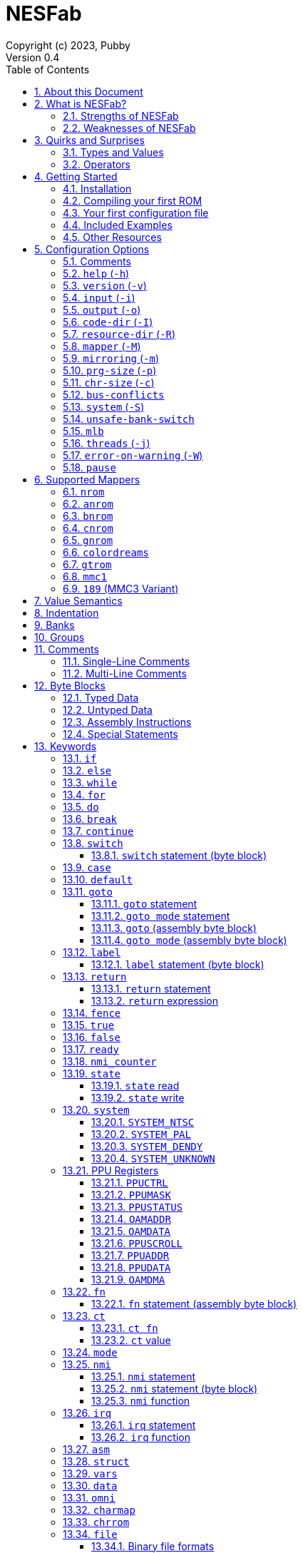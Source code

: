 = NESFab
Copyright (c) 2023, Pubby
Version 0.4
:sectnums:
:toc2:
:toclevels: 3
:toc-title: Table of Contents
                                                                    
:description: Documentation for NESFab
:keywords: 
:imagesdir: ./img

== About this Document

This documentation is for http://pubby.games/nesfab.html[NESFab].
It is currently a work in progress, so comments and contributions are welcome.

- Question can be asked on the https://discord.gg/RUrYmC5ZeE[Discord] or via https://pubby.games/email.png[email].
- Changes can be submitted it via the https://github.com/pubby/nesfab[Github].

== What is NESFab?

NESFab is a statically-typed, procedural programming language for creating NES games. 
Designed with 8-bit limitations in mind, the language is more ergonomic to use than C, while also producing faster assembly code. 
It's easy to get started with, and has a useful set of libraries for making your first -- or hundredth -- NES game.

=== Strengths of NESFab

- Performance is generally superior to C and all other compiled languages.
- <<mappers, Mapper>> banks are handled automatically and scale up without fuss.
- Multi-byte and fixed-point arithmetic is well supported and simpler than other languages.
- The compiler is easily configured, without needing complex build systems.
- Some asset loading is built-in. There are less steps to get your ideas onto the screen.

=== Weaknesses of NESFab

- NESFab code is only compatible with the NES. It cannot compile to other systems.
- Only a select number of cartridge <<mappers, mappers>> are supported. 
- Although NESFab performance is good, writing assembly by hand can obviously surpass it. 
- NESFab is not as tried-and-true as other languages. They are likely bugs and missing features.

== Quirks and Surprises

If you're coming from another language, you might be surprised by a few of NESFab's quirks. 
The most flagrant ones are listed below.

=== Types and Values

- Like C, everything is passed by <<value_semantics, value>>. Nothing is passed by reference.

- While arrays are supported, multi-dimensional arrays are not. 
- Most values cannot be addressed via pointers. 
  Instead, only global variables of a <<type_paa, specific type>> can be addressed.
- Global variables and data are partitioned into used-defined <<groups, groups>>; a concept unique to NESFab.

=== Operators

- The operators `&`, `|`, and `^` have a <<binop, higher precedence>> than in C.
- Combined-assignment operators, like `+=` or `<<=`, return a value of type `Bool`, representing the carry.
- Division is unsupported.
- Array operators (`[]` and `{}`) are split into 8-bit and 16-bit versions, with the 8-bit versions having better performance.
- Types are not implicitly promoted. Different operators have different rules for how differing types are handled.  

== Getting Started

=== Installation

NESFab is available on https://github.com/pubby/nesfab[Github]. 
It is best to build it from scratch, but if that is not possible, download one of the https://github.com/pubby/nesfab/releases[releases].
On Unix systems, is recommended to place the `nesfab` executable in a directory your `PATH` variable searches.
On Linux, this is typically `/usr/bin`, while on Mac, it is typically `/usr/local/bin`. 

You will also want a NES emulator with debugging features, like 
https://fceux.com/[FCEUX], https://www.mesen.ca/[Mesen], or https://www.qmtpro.com/~nes/nintendulator/[Nintendulator].
It is often beneficial to test on multiple emulators, so there is no shame in downloading them all.

Syntax highlighting support can be found in the `syntax_highlighting` directory of repository.
If your text editor is not supported, consider writing one yourself and submitting it to the repository.

=== Compiling your first ROM [[firstrom]]

The `nesfab` tool compiles `.fab` source code files into `.nes` ROMs. 
It can be used with the command-line, or by clicking and dragging the file you want to compile onto the `nesfab` executable.

To compile your first ROM, create a file called `main.fab` and save it with code below:

----
// This small program plays a sound effect.

// Variables:
vars /sound
    UU pitch = 1000

// Sends 'pitch' variable to the APU, emitting sound:
fn play_sound()
    {$4015}(%100)
    {$4008}($FF)
    {$400A}(pitch.a)
    {$400B}(pitch.b & %111)

// Game loop:
mode main()
    {PPUCTRL}(%10000000)
    while true
        pitch *= 1.01
        play_sound()
        nmi
----

If using the command-line, you can compile it using the command:

`nesfab main.fab`

Otherwise, drag the `main.fab` file onto the `nesfab` executable.

When done, the compiler should have produced an `a.nes` file in the same directory,
which is the default name of compiled binaries. 
Try running `a.nes` in your NES emulator.
You should hear a sweeping tone being played.

=== Your first configuration file

The `nesfab` compiler accepts options both on the command-line, and via configuration files.
For most projects, a single configuration file is ideal, so this section will focus on that.

Below is an example configuration file: `hello_world.cfg`: 
----
output = hello_world.nes
input = main.fab
----
The `output` option determines the name of the `.nes` file, while `input` lists a single source file.

To compile using this configuration file, either run:

`nesfab hello_world.cfg`

Or drag the `hello_world.cfg` file onto the `nesfab` executable.

It should produce the same result as <<firstrom, before>>, but the ROM will be saved as `hello_world.nes` instead of `a.nes`
because the `output` option was set.

For more details about configuration files, see the <<config, config reference page>>.

=== Included Examples

Project examples can be found in the `examples/` directory of the repository. 
To build each example, compile their `*.cfg` files.

=== Other Resources

The best site for learning to program the NES is https://www.nesdev.org/[NESDev],
along with its https://www.nesdev.org/wiki/Nesdev_Wiki[wiki].
A few of the most valuable pages are listed below:

- https://www.nesdev.org/wiki/CPU_memory_map[Memory Map]
- https://www.nesdev.org/wiki/PPU_registers[PPU Registers]
- https://www.nesdev.org/wiki/APU_registers[APU Registers]
- https://www.nesdev.org/obelisk-6502-guide/reference.html[6502 Instruction Listings]

== Configuration Options [[config]]

=== Comments

Comments in configuration files are specified as lines beginning with `#`.
Comments are used for documentation; they have no effect on the configuration.

Comments are not available on the command-line.

Example:

----
# Hello world! This is a comment!
----

=== `help` (`-h`)

Prints a list of command-line options.

This option is only available via the command-line.

*Command-line usage:*
----
nesfab --help
----

=== `version` (`-v`)

Prints information about the NESFab executable, including its version history.

This option is only available via the command-line.

*Command-line usage:*
----
nesfab --version
----

=== `input` (`-i`)

Specifies a file to be compiled, which can either be a source file with extension `.fab`, 
or a configuration file with extension `.cfg`.
This option can be used multiple times to compile multiple files.

Note: the flags `--input` and `-i` are optional when using the command line,
as any argument not belonging to another option will be interpreted as an `input`.

*Command-line usage:*
----
nesfab --input "file1.fab" --input "file2.fab" --input "another_config.cfg"
----

or:

----
nesfab "file1.fab" "file2.fab" "another_config.cfg"
----

*Configuration file usage:*
----
input = file1.fab
input = util/file2.fab
input = another_config.cfg
----

=== `output` (`-o`)

Specifies the name of the executable `.nes` file the compiler will produce.
This option can only be specified once.

By default, the value is `"a.nes"`.

*Command-line usage:*
----
nesfab --output "game.nes"
----

*Configuration file usage:*
----
output = game.nes
----

=== `code-dir` (`-I`) [[codedir]]

Specifies a directory to be searched when compiling source code files.
This option can be used multiple times to specify multiple directories.

Commonly, this option is used when several source files exist in the same directory.
`code-dir` can specify this directory, then `input` can specify the files inside it
without having to reference the directory name.

*Command-line usage:*
----
nesfab --code-dir "some_directory/"
----

*Configuration file usage:*
----
code-dir = some_directory/
----

=== `resource-dir` (`-R`)

Specifies a directory to be searched when importing data files.
This option can be used multiple times to specify multiple directories.

This behaves like <<codedir,`code-dir`>>, but applies to the files imported by the <<kw_file, `file` keyword>>.

*Command-line usage:*
----
nesfab --resource-dir "some_directory/"
----

*Configuration file usage:*
----
resource-dir = some_directory/
----

=== `mapper` (`-M`) [[opt_mapper]]

Specifies the mapper used. The argument is a <<mappers,mapper name>>.
This option can only be specified once.

By default, the value is `nrom`.

*Command-line usage:*
----
nesfab --mapper bnrom
----

*Configuration file usage:*
----
mapper = bnrom
----

=== `mirroring` (`-m`) [[opt_mirroring]]

Specifies the mirroring used for <<mappers,mappers with fixed mirrorings>>.
This option can only be specified once.

This option expects one argument. Any of the following arguments are valid:

|===
|Argument |Description

| V
| Vertical Mirroring

| H
| Horizontal Mirroring

| 4
| 4-Way Mirroring

|===

If the mapper supports multiple mirrorings, the default value is `V`.

*Command-line usage:*
----
nesfab --mirroring H
----

*Configuration file usage:*
----
mirroring = H
----

=== `prg-size` (`-p`) [[opt_prg]]

Specifies the size of PRG (the amount of memory for code) in increments of 1 KiB.
This option can only be specified once.

The default value depends on the <<mappers, mapper.>> 

[NOTE]
Just because the compiler accepts a `prg-size` does not mean that corresponding hardware exists in the real world.
Only the default size is asserted to be commonly available.

*Command-line usage:*
----
nesfab --prg-size 128
----

*Configuration file usage:*
----
prg-size = 128
----

=== `chr-size` (`-c`) [[opt_chr]]

Specifies the size of CHR (the amount of memory for tilesets) in increments of 1 KiB.
This option can only be specified once.

The default value depends on the <<mappers, mapper.>> 

[NOTE]
Just because the compiler accepts a `chr-size` does not mean that corresponding hardware exists in the real world.
Only the default size is asserted to be commonly available.

*Command-line usage:*
----
nesfab --chr-size 32
----

*Configuration file usage:*
----
chr-size = 32
----

=== `bus-conflicts` [[opt_bus_conflicts]]

Specifies whether the mapper has bus conflicts.
This option can only be specified once.

The following arguments are valid:
- To disable: `0`, `false,` or `off`.
- To enable: `1`, `true,` or `on`.
- For the default value: `default`.

The default value depends on the <<mappers, mapper.>> 

*Command-line usage:*
----
nesfab --bus-conflicts true
----

*Configuration file usage:*
----
bus-conflicts = true
----

=== `system` (`-S`) [[opt_system]]

Specifies the target NES system, which will be accessible using the <<kw_system, `system` keyword>>.
This option can only be specified once.

By default, the value is `detect`.

*Command-line usage:*
----
nesfab --system ntsc
----

*Configuration file usage:*
----
system = ntsc
----

|===
|Argument |Description

| <<kw_system_ntsc, `ntsc`>>
| https://en.wikipedia.org/wiki/NTSC[USA and Japanese systems]

| <<kw_system_pal, `pal`>>
| https://en.wikipedia.org/wiki/PAL[European systems]

| <<kw_system_dendy, `dendy`>>
| https://en.wikipedia.org/wiki/Dendy_(console)[Russian systems]

| <<kw_system_unknown, `unknown`>>
| Other systems

| `detect`
| Detect system at runtime

|===

[NOTE]
`detect` has a small runtime penalty.

=== `unsafe-bank-switch` [[opt_unsafe_bank_switch]]

By default, the compiler generates <<banks, bank>> switching code which is resilient to hardware interrupts.
For many games, this added safety is unnecessary and slows the code down.
This option is used to disable safe bank switching behavior.

This option can only be specified once.

[NOTE]
Unsafe bank switches are best enabled when IRQ is not used and when NMI is always waited for (no lag frames possible).

[NOTE]
Some mappers, such as BNROM, do not benefit from `unsafe-bank-switch`, as they always switch banks quickly.

*Command-line usage:*
----
nesfab --unsafe-bank-switch
----

*Configuration file usage:*
----
unsafe-bank-switch = 1
----

=== `mlb` [[opt_mlb]]

`mlb` specifies a https://www.mesen.ca/[Mesen] .mlb label file to output.
This file will contain addresses used by the program, for the purpose of debugging.

*Command-line usage:*
----
nesfab --mlb "my_labels.mlb"
----

*Configuration file usage:*
----
mlb = my_labels.mlb
----

=== `threads` (`-j`)

Specifies how many threads the compiler can use, enabling parallel compilation.
This option expects an integer argument, and can only be specified once.

By default, the value is 1.

In general, a value slightly above the number of CPU cores available is ideal.
Performance may degrade if the number is too high.

[NOTE]
This option is currently not supported on MinGW builds of NESFab, 
due to that platform having a buggy implementation of threads.

*Command-line usage:*
----
nesfab --threads 4
----

*Configuration file usage:*
----
threads = 4
----

=== `error-on-warning` (`-W`)

This option turns warnings into errors and halts compilation whenever a warning occurs.
This option expects no arguments and can only be specified once.

*Command-line usage:*
----
nesfab --error-on-warning
----

*Configuration file usage:*
----
error-on-warning = 1
----

=== `pause`

This option pauses the compiler before exiting until input is received on stdin.
It is intended to be used on Microsoft Windows to keep the Command Prompt window open until you're ready to close it.
This option expects no arguments.

*Command-line usage:*
----
nesfab --pause
----

*Configuration file usage:*
----
pause = 1
----

To make NESFab always pause on Microsoft Windows, first create a shortcut to the NESFab executable.
Then, in the shortcut's properties, put `--pause` after the target path.

== Supported Mappers [[mappers]]

NESFab supports a small set of https://www.nesdev.org/wiki/Mapper[mappers],
which determine the capabilities of a cartridge.
The choice of mapper determines the amount of space available for code, the https://www.nesdev.org/wiki/Mirroring[nametable mirroring], and https://www.nesdev.org/wiki/CHR_ROM_vs._CHR_RAM[whether CHR data is stored in RAM or ROM].

*For beginners:* It is recommended to start with `nrom` (the default), 
and only consider switching once your program grows too large for it.

*For information on how to configure NESFab for a specific mapper, see:*

- <<opt_mapper>>
- <<opt_mirroring>>
- <<opt_prg>>
- <<opt_chr>>
- <<opt_bus_conflicts>>

=== `nrom` [[mapper_nrom]]

https://www.nesdev.org/wiki/NROM[*NESDev Wiki Page*]

NROM is the simplest mapper.
It is easy to use and offers good performance, but is lacking in features and memory size.

[NOTE]
16 KiB and 8 KiB variants of NROM are not currently supported.

*Memory Sizes:*

|===
|Name |Min |Max |Default

| <<opt_prg, PRG (Code)>>
| 32 KiB
| 32 KiB
| 32 KiB

| <<opt_chr, CHR (Tilesets)>>
| 8 KiB
| 8 KiB
| 8 KiB

| Nametable VRAM
| 2 KiB
| 2 KiB
| 2 KiB

|===

*Other Details:*

[cols="1,2"]
|===
|Name |Description

| <<opt_mirroring, Mirroring>>
| Fixed H or V

| <<opt_bus_conflicts, Bus Conflicts>>
| N/A

| <<kw_state, `state` Register>>
| N/A

| <<opt_unsafe_bank_switch, Unsafe Bank Switches>>
| N/r

|===

=== `anrom` [[mapper_anrom]]

https://www.nesdev.org/wiki/AxROM[*NESDev Wiki Page*]

ANROM is similar to <<mapper_bnrom, BNROM>>, but allows mirroring to be changed on the fly.

[NOTE]
Related mappers like AMROM can be had using configuration options.

*Memory Sizes:*

|===
|Name |Min |Max |Default

| <<opt_prg, PRG (Code)>>
| 32 KiB
| 512 KiB
| 256 KiB

| <<opt_chr, CHR (Tilesets)>>
| 8 KiB (RAM)
| 8 KiB (RAM)
| 8 KiB (RAM)

| Nametable VRAM
| 2 KiB
| 2 KiB
| 2 KiB

|===

*Other Details:*

[cols="1,2"]
|===
|Name |Description

| <<opt_mirroring, Mirroring>>
| 1-Page switchable

| <<opt_bus_conflicts, Bus Conflicts>>
| By default, no

| <<kw_state, `state` Register>>
| Bit 4 changes mirroring

| <<opt_unsafe_bank_switch, Unsafe Bank Switches>>
| Acceptable risk

|===

=== `bnrom` [[mapper_bnrom]]

https://www.nesdev.org/wiki/BNROM[*NESDev Wiki Page*]

BNROM supports a huge amount of PRG, making it an excellent choice for large games.

*Memory Sizes:*

|===
|Name |Min |Max |Default

| <<opt_prg, PRG (Code)>>
| 32 KiB
| 2048 KiB
| 128 KiB

| <<opt_chr, CHR (Tilesets)>>
| 8 KiB (RAM)
| 8 KiB (RAM)
| 8 KiB (RAM)

| Nametable VRAM
| 2 KiB
| 2 KiB
| 2 KiB

|===

*Other Details:*

[cols="1,2"]
|===
|Name |Description

| <<opt_mirroring, Mirroring>>
| Fixed H or V

| <<opt_bus_conflicts, Bus Conflicts>>
| By default, yes

| <<kw_state, `state` Register>>
| N/A

| <<opt_unsafe_bank_switch, Unsafe Bank Switches>>
| N/A

|===

=== `cnrom` [[mapper_cnrom]]

https://www.nesdev.org/wiki/CNROM[*NESDev Wiki Page*]

CNROM is similar to <<mapper_nrom, NROM>>, but has multiple CHR banks.

*Memory Sizes:*

|===
|Name |Min |Max |Default

| <<opt_prg, PRG (Code)>>
| 32 KiB
| 32 KiB
| 32 KiB

| <<opt_chr, CHR (Tilesets)>>
| 8 KiB
| 2048 KiB
| 32 KiB

| Nametable VRAM
| 2 KiB
| 2 KiB
| 2 KiB

|===

*Other Details:*

[cols="1,2"]
|===
|Name |Description

| <<opt_mirroring, Mirroring>>
| Fixed H or V

| <<opt_bus_conflicts, Bus Conflicts>>
| N/A

| <<kw_state, `state` Register>>
| N/A

| <<opt_unsafe_bank_switch, Unsafe Bank Switches>>
| N/A

|===

=== `gnrom` [[mapper_gnrom]]

https://www.nesdev.org/wiki/GxROM[*NESDev Wiki Page*]

GNROM offers both PRG and CHR banks.

[NOTE]
Related mappers like MHROM can be had using configuration options.

*Memory Sizes:*

|===
|Name |Min |Max |Default

| <<opt_prg, PRG (Code)>>
| 32 KiB
| 512 KiB
| 128 KiB

| <<opt_chr, CHR (Tilesets)>>
| 8 KiB (RAM)
| 128 KiB (RAM)
| 32 KiB (RAM)

| Nametable VRAM
| 2 KiB
| 2 KiB
| 2 KiB

|===

*Other Details:*

[cols="1,2"]
|===
|Name |Description

| <<opt_mirroring, Mirroring>>
| Fixed H or V

| <<opt_bus_conflicts, Bus Conflicts>>
| By default, yes

| <<kw_state, `state` Register>>
| Low 4 bits switch CHR

| <<opt_unsafe_bank_switch, Unsafe Bank Switches>>
| Acceptable risk

|===

=== `colordreams` [[mapper_colordreams]]

https://www.nesdev.org/wiki/Color_Dreams[*NESDev Wiki Page*]

COLORDREAMS is similar to <<mapper_gnrom, GNROM>>, but reverses the bank switching nybbles.

[NOTE]
PRG above 128 KiB may not be supported on physical cartridges.

*Memory Sizes:*

|===
|Name |Min |Max |Default

| <<opt_prg, PRG (Code)>>
| 32 KiB
| 512 KiB
| 128 KiB

| <<opt_chr, CHR (Tilesets)>>
| 8 KiB (RAM)
| 128 KiB (RAM)
| 128 KiB (RAM)

| Nametable VRAM
| 2 KiB
| 2 KiB
| 2 KiB

|===

*Other Details:*

[cols="1,2"]
|===
|Name |Description

| <<opt_mirroring, Mirroring>>
| Fixed H or V

| <<opt_bus_conflicts, Bus Conflicts>>
| By default, yes

| <<kw_state, `state` Register>>
| High 4 bits switch CHR

| <<opt_unsafe_bank_switch, Unsafe Bank Switches>>
| Acceptable risk

|===

=== `gtrom` [[mapper_gtrom]]

https://www.nesdev.org/wiki/GTROM[*NESDev Wiki Page*]

GTROM is a modern mapper designed to be cheap while offering a wide range of features.

[NOTE]
See the standard library file `lib/mapper_gtrom.fab`.

*Memory Sizes:*

|===
|Name |Min |Max |Default

| <<opt_prg, PRG (Code)>>
| 32 KiB
| 512 KiB
| 512 KiB

| <<opt_chr, CHR (Tilesets)>>
| 16 KiB (RAM)
| 16 KiB (RAM)
| 16 KiB (RAM)

| Nametable VRAM
| 16 KiB
| 16 KiB
| 16 KiB

|===

*Other Details:*

[cols="1,2"]
|===
|Name |Description

| <<opt_mirroring, Mirroring>>
| Fixed 4

| <<opt_bus_conflicts, Bus Conflicts>>
| Never

| <<kw_state, `state` Register>>
| High 4 bits switch nametable, CHR, and LEDs

| <<opt_unsafe_bank_switch, Unsafe Bank Switches>>
| Acceptable risk

|===

=== `mmc1` [[mapper_mmc1]]

https://www.nesdev.org/wiki/MMC1[*NESDev Wiki Page*]

MMC1 is a flexible ASIC mapper with CHR banking and mirroring controls. 
Unfortunately, MMC1 is very slow to interface.

[NOTE]
See the standard library file `lib/mapper_mmc1.fab`.

*Memory Sizes:*

|===
|Name |Min |Max |Default

| <<opt_prg, PRG (Code)>>
| 256 KiB
| 256 KiB
| 256 KiB

| <<opt_chr, CHR (Tilesets)>>
| 128 KiB
| 128 KiB
| 128 KiB

| Nametable VRAM
| 2 KiB
| 2 KiB
| 2 KiB

|===

*Other Details:*

[cols="1,2"]
|===
|Name |Description

| <<opt_mirroring, Mirroring>>
| Switchable H, V, or 1

| <<opt_bus_conflicts, Bus Conflicts>>
| Never

| <<kw_state, `state` Register>>
| Sets internal $8000 register

| <<opt_unsafe_bank_switch, Unsafe Bank Switches>>
| Not recommended

|===

=== `189` (MMC3 Variant) [[mapper_189]]

https://www.nesdev.org/wiki/INES_189[*NESDev Wiki Page*]

Mapper 189 is a https://www.nesdev.org/wiki/MMC3[MMC3] variant originally designed for bootleg games.
Is it an excellent choice for those wanting MMC3 features in NESFab,
but has the caveat of being an uncommon mapper.

[NOTE]
See the standard library file `lib/mapper_mmc3.fab`.

*Memory Sizes:*

|===
|Name |Min |Max |Default

| <<opt_prg, PRG (Code)>>
| 32 KiB
| 512 KiB
| 128 KiB

| <<opt_chr, CHR (Tilesets)>>
| 256 KiB
| 256 KiB
| 256 KiB

| Nametable VRAM
| 2 KiB
| 2 KiB
| 2 KiB

|===

*Other Details:*

[cols="1,2"]
|===
|Name |Description

| <<opt_mirroring, Mirroring>>
| Switchable H or V

| <<opt_bus_conflicts, Bus Conflicts>>
| Never

| <<kw_state, `state` Register>>
| N/A

| <<opt_unsafe_bank_switch, Unsafe Bank Switches>>
| N/A

|===

== Value Semantics [[value_semantics]]

Values in NESFab are always passed and stored by https://en.wikipedia.org/wiki/Value_type_and_reference_type[value, not by reference].
This means that when you call a function, its parameters will be copies of the arguments passed.

For example:
----
fn foo(U x) U
    x += 5
    return x

fn bar()
    U y = 10
    U z = foo(y)
----

At the end of `bar`, variable `y` will have the value `10`, while variable `z` will have the value `15`. 

== Indentation

Indentation refers to the spaces at the beginning of each line.
In NESFab, indentation is significant and alters the behavior of code.

Indentation is used to create **code blocks**, where every line but the first is indented using spaces (not tabs).
The amount of spaces is up to you, but it must be consistent throughout the block.
----
FIRST LINE
    INDENTED LINE
    INDENTED LINE
    INDENTED LINE
----
*Code blocks* can be nested:
----
FIRST BLOCK
    INDENTED LINE
    INDENTED LINE
    SECOND BLOCK
        INDENTED LINE
        INDENTED LINE
    THIRD BLOCK
        INDENTED LINE
        INDENTED LINE

----

== Banks [[banks]]

The NES uses a 16-bit address space, but most games need more data than 16-bits can represent. 
To overcome this limitation, machine code can be broken up into segments called "banks", 
and hardware on the cartridge can switch between these banks at runtime.

In NESFab, banks are automatically handled for you, meaning you do not need to worry about them much.
However, it is still useful to know a bit about them, to clarify how things work under the hood.

*Pointers and Addressing: Implementation Details*

When banks are involved, rather than addressing using 16-bit pointers, 24-bit pointers are used instead.
A 24-bit pointer can be seen as a 16-bit address paired with an 8-bit integer representing the bank.

When dereferencing a 24-bit pointer, 
first the bank is swapped into memory using the 8-bit integer,
then the data is read using the 16-bit address.
The caveat is, the machine code performing the dereference needs to be in memory too.
Depending on the <<mappers, mapper>>, this can involve duplicating the machine code across multiple banks,
or storing the machine code in a specific location which won't be switched out.

== Groups [[groups]]

Groups organize globals together based on how they are used in the program.
In NESFab, each global variable and <<type_paa, pointer-addressible array>> is associated with a group.

There are two types of groups: `vars` and `data`.

- <<kw_vars, `vars`>> is for variables (RAM).
- <<kw_data, `data`>> is for read-only data (ROM).

Furthermore, `data` has two variants: `data` and `omni data`.

- <<kw_data, `data`>> is for read-only data that exists at a single address in a single <<banks, bank>>.
- <<kw_omni, `omni data`>> is for read-only data that exists at a single address, but is duplicated across multiple <<banks, banks>>.

As a guideline, `omni data` uses more ROM space, but has better performance than `data`.
Typically, it is recommended to use `data` for most everything, and only use `omni data` for small look-up tables that are frequently used.

*Why groups?*

To the programmer, the purpose of groups are:

- To organize code.
- To specify the storage of a variable.

To the compiler, the purpose of groups are:

- To enable the compiler to smartly allocate variables by reusing RAM addresses.
- To facilitate <<mappers, mappers>> with multiple banks, enabling smarter linking.
- To simplify pointer aliasing optimizations.


== Comments

NESFab supports two kinds of https://en.wikipedia.org/wiki/Comment_(computer_programming)[comments]: single-line and multi-line.

=== Single-Line Comments

Single-line comments begin with the character sequence `//`, and terminate at the end of the line.

----
// This is a single-line comment.

ct U foo = 10 // You can put them after lines of code to document it.
----

=== Multi-Line Comments

Multi-line comments begin with the character sequence `/\*` on a new line, and terminate with the character sequence `*/`, followed by a line ending.

[NOTE]
Unlike other languages, multi-line comments cannot share lines with code.

----
/*
   This is a multi-line
   comment!
*/

/* This is also a 
   multi-line comment! */

ct U foo = 10 /* This won't compile. 
Multi-line comments cannot share lines with code. */

/*
   This won't compile.
   Multi-line comments cannot share lines with code.
*/ ct U foo = 10
----

== Byte Blocks [[byte_blocks]]

Byte blocks are a special syntax used to define inline assembly code and <<paa_type, PAA>> data.

=== Typed Data [[byte_blocks_typed_data]]

Data can be inserted into byte blocks using a syntax identical to <<casts, casts>>.

Syntax:
----
Type(values...)
----

- `Type` is a type name.
- `values` are a comma-separated list of expressions.

The value is <<casts, cast>>, then inserted into the byte block with the following order:
- For numeric types, the bytes are inserted in little-endian order.
- For <<type_struct, structures>>, the first member is inserted first, then the second, and so on.
- For <<type_TEA, TEAs>>, the first element is inserted first, then the second, and so on.

Example:
----
data /some_group
    [] some_data
        U(10)
        UU(2000)
        U[3](1,2,3)
----

=== Untyped Data [[byte_blocks_untyped_data]]

The type name of <<byte_blocks_typed_data, typed data>> can be elided,
causing the type to inferred from the expression.

Syntax:
----
(values)
----

- `values` is an expression.

The value is inserted into the byte block following the rules of <<byte_blocks_typed_data, typed data>>.

Example:
----
data /some_group
    [] some_data
        (U(10) + U(20))
        (UU(300).x)
----

=== Assembly Instructions

Assembly instructions can be inserted into byte blocks with a syntax similar to 6502 assemblers.

Syntaxes:
----
op           // Implied
op #num      // Immediate
op addr      // Direct (Zero page or absolute)
op addr      // Relative
op (addr)    // Indirect
op addr, x   // Direct, X
op addr, y   // Direct, Y
op (addr, y) // Indirect, X
op (addr), y // Indirect, Y
----

- `op` is one of the op codes listed below in all uppercase, or all lowercase letters.
- `num` is a value of type <<type_integer, `U`>>.
- `addr` is a value of type <<type_address, `AA`>>.

Valid Op Codes:
----
adc
and
asl
bcc
bcs
beq
bit
bmi
bne
bpl
brk
bvc
bvs
clc
cld
cli
clv
cmp
cpx
cpy
dec
dex
dey
eor
inc
inx
iny
jmp
jsr
lda
ldx
ldy
lsr
nop
ora
pha
php
pla
plp
rol
ror
rti
rts
sbc
sec
sed
sei
sta
stx
sty
tax
tay
tsx
txa
txs
tya
lax
axs
anc
alr
arr
sax
skb
ign
dcp
isc
rla
rra
slo
sre
----

Example:
----
data /some_group
    [] some_data
        lda #30
        sta $2003
        ldy #0
        lda ($2000), y
        sta ($00, x)
----

=== Special Statements

The following statements have special meaning inside of byte blocks:

- <<kw_label_asm, `label`>>
- <<kw_nmi_asm, `nmi`>>

In addition, the following statements have special meaning inside of <<kw_asm, `asm fn`>> byte blocks:

- <<kw_fn_asm, `fn`>>
- <<kw_goto_asm, `goto`>>
- <<kw_goto_mode_asm, `goto mode`>>
- <<kw_switch_asm, `switch`>>

== Keywords

=== `if`

The `if` <<statement, statement>> allows for conditional execution of <<blocks, code blocks>>.
It behaves like `if` in most programming languages.

Syntax:
----
if expression
    code block
----

The conditional expression of `if` will be converted to `Bool`.
If this evaluates to `true`, the body of the `if` statement will be executed.

=== `else`

The `else` <<statement, statement>> allows for control flow to branch between two <<blocks, code blocks>>.
It behaves like `else` in most programming languages.

This statement must be paired with a corresponding `if.`

Syntax:
----
if expression
    code block
else
    code block
----

If the corresponding `if` evaluates to `false`, the body of the `else` statement will be executed.

For visual appeal, other statements may follow the `else` keyword on the same line, including `if`, `for`, and `while`.
This looks like:

----
if expression
    code block
else if expression
    code block
else
    code block
----

=== `while` [[kw_while]]

The `while` <<statement, statement>> allows for looping control flow.
It behaves like `while` in most programming languages.

Syntax:
----
while condition
    code block
----

`condition` is an expression converted to `Bool`. While this expression evaluates to `true`, the loop body will execute.
After the code in `code block` executes, control flow jumps back to the `condition` test.

=== `for` [[kw_for]]

The `for` <<statement, statement>> allows for looping control flow, with more features than <<kw_while>>.
It behaves like `for` in most programming languages.

Syntax:
----
for initialization ; condition ; iteration
    code block
----

- `initialization` executes before the loop and can be an expression or a variable initialization.
- `condition` is an expression converted to `Bool`. While this expression evaluates to `true`, the loop body will execute.
- `iteration` is an expression to be run at the end of every iteration (following the code block).

Any of these expressions may be empty. An empty `condition` is equivalent to `true`.

After the code in `code block` executes, `iteration` executes, and then control flow jumps back to the `condition` test.

Like `while`, the keywords <<kw_break>> and <<kw_continue>> may be used inside of a `for`.

For visual appeal, the expressions of `for` may be put on separate lines starting with the `;` character, like so:

----
for initialization
; condition
; iteration
    code block
----

=== `do` [[kw_do]]

The `do` keyword can be prefixed to either <<kw_while>> or <<kw_for>> to alter their behavior.
A loop with `do` skips the `condition` check of its first iteration.

Syntax:
----
do while condition
    code block

do for initialization ; condition ; iteration
    code block
----

[NOTE]
Loops written with `do` often have better runtime performance than loops written without.

=== `break` [[kw_break]]

`break` ends the execution of the containing <<kw_while>>, <<kw_for>>, or <<kw_switch>> statement.
It behaves like `break` in most programming languages.

Syntax:
----
break
----

Example:
----
for U i = 0; i < 10; i += 1
    if array[i] == 0
        break // Exits the loop
----

If you want to exit out of multiple nested statements, use <<kw_goto>>.

=== `continue`

`continue` is used inside <<kw_while>> or <<kw_for>> statements,
and causes control flow to jump to the end of the loop's code block.
It behaves like `condition` in most programming languages.

Syntax:
----
continue
----

Example:
----
for U i = 0; i < 10; i += 1
    if array[i] == 0
        continue // If this executes, the line below it won't.
    array[i] += i
----

=== `switch` [[kw_switch]]

The `switch` statement branches control flow based on an byte value.
`switch` is similar to <<kw_if>>, but instead of having a choice between two code blocks, 
`switch` allows multiple. It behaves like `switch` in most programming languages.

Syntax:
----
switch expression
    code block
----

`expression` must be of type `U` or `S`.

`switch` is intended to be used with <<kw_case>> and <<kw_default>>.
Both of these label where control flow will jump.

Example:
----
switch player_state
    case 0
        do_run()
        break

    case 1
        do_jump()
        break

    case 2
        do_kick()
        break

    default:
        do_nothing()
        break
----

==== `switch` statement (byte block) [[kw_switch_asm]]

In byte blocks, the `switch` statement causes the mapper to bank switch to a specified <<banks, bank>>.

Syntax:
----
switch regs
----

- `regs` specifies which registers are holding the bank to switch to. The accepted values are `x`, `y`, and `ax`,
  where `ax` requires registers A and X to hold the same value.

Example:
----
ldy &my_bank1 // Load the bank in registers Y
switch y      // Switch to the bank in that register

lax &my_bank2 // Load the bank in registers A and X
switch ax     // Switch to the bank in those registers
----

=== `case` [[kw_case]]

`case` is used inside of <<kw_switch>> statements as a label.
Control flow will jump to the `case` from the `switch` if the switch's expression matches the `case` value.

Syntax:
----
case constant expression
    code block
----

`constant expression` is an expression which can be computed at compile-time.

The `code block` of `case` exists only to provide a scope.
There is no other difference between the syntax above, and this:

----
case constant expression
code block
----

As stated, `case` is a label.
It can appear inside other statements such as <<kw_for>> or <<kw_if>>.

See more examples in <<kw_switch>>.

=== `default` [[kw_default]]

`default` is used inside of <<kw_switch>> statements as a label.
Control flow will jump to the `default` from the `switch` if the switch's expression matches no enclosed <<hw_case>> statement.

Syntax:
----
default
    code block
----

The `code block` of `default` exists only to provide a scope.
There is no other difference between the syntax above, and this:

----
default
code block
----

As stated, `default` is a label.
It can appear inside other statements such as <<kw_for>> or <<kw_if>>.

See more examples in <<kw_switch>>.

=== `goto` [[kw_goto]]

The keyword `goto` has use in two different types of statements: `goto` and `goto mode`.

==== `goto` statement [[kw_goto_statement]]

The `goto` statement causes control flow to jump to a corresponding <<kw_label>> in the same function.
It behaves like `goto` in most programming languages.

Syntax:
----
goto identifier
----

`identifier` refers to the name of a label in the current function.

Example:

----
fn example()
    U i = 0
    label loop
    i += 1
    if i < 10
        goto loop
----

==== `goto mode` statement [[kw_goto_mode_statement]]

The `goto mode` statement causes control flow to jump to a <<kw_mode, `mode`>>, 
discarding the current call stack and starting anew.
In the process, global variables will be reset to their initial value,
unless they are explicitly preserved using <<mod_preserves>> in the `goto mode` statement.

Syntax:
----
goto mode identifier(arguments)
: preserves /groups
----

- `identifier` if the name of a <<kw_mode>> function.
- `arguments` is a comma-separated list of expressions to be passed to the `mode` function. The list may be blank.
- `groups` are a list of <<kw_vars>> groups, denoting which variables should not be reset. The list may be blank.

Note that `preserves` is a required <<modifier, modifier>> of this statement.

Example:

----
vars /my_vars
    U some_var = 10

mode foo()
    goto mode bar(some_var + 1)
    : preserves

mode bar(U some_argument)
    my_vars = some_argument

    goto mode foo()
    : preserves /my_vars
----

==== `goto` (assembly byte block) [[kw_goto_asm]]

In assembly functions, the `goto` statement causes control to switch execution to another function,
clobbering all registers in the process.
It behaves similar to the <<kw_fn_asm, `fn` assembly statement>>, but does not return.

Syntax:
----
goto fn_identifier
----

- `fn_identifier` is the name of a function.

If the function accepts arguments, those arguments must be set prior to the `goto` statement.

Example:
----
fn foo(U x)
    // ...

asm fn bar()
: employs
    default
        lda #5
        sta &foo.x      // Set the argument
        goto foo
----

==== `goto mode` (assembly byte block) [[kw_goto_mode_asm]]

In assembly functions, the `goto mode` statement causes control to switch execution to a mode,
clobbering all registers, discarding the current call stack, and starting anew.
In the process, global variables will be reset to their initial value,
unless they are explicitly preserved using <<mod_preserves>> in the `goto mode` statement.
It behaves similar to the <<kw_goto_mode, `fn` assembly statement>>.

Syntax:
----
goto mode mode_identifier
: preserves /groups
----

- `mode_identifier` if the name of a <<kw_mode>> function.
- `groups` are a list of <<kw_vars>> groups, denoting which variables should not be reset. The list may be blank.

Note that `preserves` is a required <<modifier, modifier>> of this statement.

Example:

----
vars /my_vars
    U some_var = 10

mode foo()
    // ...

asm fn bar()
    goto mode foo
    : preserves /my_vars
----

=== `label` [[kw_label]]

The `label` statement introduces a point which a <<kw_goto_statement>> can jump to . 
It has no effect otherwise.
It behaves like labels in most programming languages, albeit with a slightly different syntax.

Syntax:
----
label identifier
    code_block
----

- `identifier` is the unique name of the label.
- `code_block` is an optional indented code block.

The `code_block` of `label` exists only to provide a scope.
There is no other difference between the syntax above, and this:

----
label identifier
code_block
----

==== `label` statement (byte block) [[kw_label_asm]]

Labels give names to specific addresses inside of byte blocks. 
They behave similarly to <<kw_ct, `ct`>> definitions, defining values of type <<type_address, `AA` and `AAA`>>.

Syntax:
----
label identifier
    byte_block
----

- `identifier` is the unique name of the label.
- `byte_block` is an optional indented byte block to be inserted into the containing byte block.

The `byte_block` of `label` exists only to provide a scope.
There is no other difference between the syntax above, and this:

----
label identifier
byte_block
----

Example:
----
data /some_group
    [] some_data
        label foo
            jmp foo
----

=== `return` [[kw_return]]

==== `return` statement [[kw_return_statement]]

The `return` statement ends the execution of the current function,
using its argument as the function's return value.
It behaves like `return` in most programming languages.

Syntax:
----
return expression
----

Syntax for functions lacking a return value:
----
return
----

==== `return` expression [[kw_return_expression]]

A `return` expression *does not cause functions to return*. 
Instead, it provides a handle to the current function's return value.
Although the value itself cannot be used, the address of can be taken using <<unary_ops, unary operator>> `&`,

This functionality exists because of <<`asm`, inline assembly>>.
Most often, it is used to allow inline assembly functions to return values
by storing into the address.

Example:
----
AA return_addr = &return
----

=== `fence` [[kw_fence]]

The `fence` statement is used for both writing concurrent code, and for interacting with hardware. 
It imposes constraints on how global variables are loaded and stored,
preventing the compiler from re-ordering them.

More precisely:

- Every global variable the function is tracking will be stored before the `fence` executes.
- Every global variable the function is tracking will be loaded after the `fence` executes.

*Why is `fence` a thing?*

The NESFab compiler performs optimizations which moves loads and stores around.
This is normally fine, but issues arise due to interrupts.

To illustrate, take a look at the code below:
----
foo = 10
bar = 20
----
The compile is free to re-order these global variable assignments, storing into `bar` before `foo`.
However, imagine if an interrupt were to occur between these stores.
The interrupt would see that `bar` equals `20`, but not `foo` equals `10`,
as the store to `foo` hasn't happened yet.

To prevent this re-ordering, a `fence` statement can be used:
----
foo = 10
fence
bar = 20
----
Now if the interurpt sees that `bar` equals `20`, `foo` must equal `10`.

*Another purpose for `fence`:*

`fence` is also used when interacting with the hardware directly.
When reading or writing a global variable via its hardware address,
two `fence` statements are required with the hardware access between them.
These `fence` statements instruct the compiler to store the global before the hardware access,
and load the value after it.

A common example arises when doing https://www.nesdev.org/wiki/PPU_registers#OAMDMA[OAM DMA]:
----
fence
{OAMDMA}((&oam).b)
fence
----

Without these `fence` instructions, the compiler would not recognize that global variables are being read.
and so the resulting read may have incorrect results.

[NOTE]
`fence` does not instruct the compiler *which* globals to track.
To do that, the modifier <<hw_employs>> is required.

=== `true` [[kw_true]]

`true` is an expression of type `Bool`, and has a compile-time constant value.
When converted to an integer type, it will have the value `1`.

Syntax:
----
true
----

=== `false` [[kw_false]]

`false` is an expression of type `Bool`, and has a compile-time constant value.
When converted to an integer type, it will have the value `0`.

Syntax:
----
false
----

=== `ready` [[kw_ready]]

`ready` is an expression of type `Bool` which returns `true` if both an <<nmi, NMI>> is active and the program was <<kw_nmi, waiting on one>>,
or `false` otherwise. 
It is intended to be used as a synchronization primitive (https://en.wikipedia.org/wiki/Lock_(computer_science)[mutex])
to avoid https://en.wikipedia.org/wiki/Race_condition[race conditions] inside of NMI handlers.

Syntax:
----
ready
----

In general, if `ready` is `true`, all global variables are in a stable, concurrent-safe state.
Likewise, if `ready` is `false`, either no NMI is happening, or the program is lagging one or more frames.

Example:
----
nmi foo()
    if ready
        upload_data()
        poll_controller()
    play_music()
----

The address of `ready` can be taken using <<unary_ops, unary operator>> `&`,
but the pointed-to value must never be modified by the program.

[NOTE]
There is more than one way to achieve concurrent safety. See <<kw_fence>>, for example.

=== `nmi_counter` [[kw_nmi_counter]]

`nmi_counter` is an expression of type `U` whose value is incremented after each <<nmi, NMI>>.
It can be used for timing purposes, to create simple animations, or to detect when NMI has occured.

Syntax:
----
nmi_counter
----

The address of `nmi_counter` can be taken using <<unary_ops, unary operator>> `&`,
but the pointed-to value must never be modified by the program.

=== `state` [[kw_state]]

Some <<mappers, mappers>> have registers which combine bank switching with other functionality.
For example, `ANROM` uses a bit to track the cartridge's mirroring, and lets the programmer switch it on the fly. 
`state` expressions read or write these <<mappers, mapper>> registers while correctly handling the bank.

See the <<mappers, mappers page>> what `state` means for each mapper.

[NOTE]
The NESFab runtime duplicates the mapper's register state to a fixed location in RAM.
Reading the state will return this copy instead of polling the hardware.

==== `state` read

`state` is an expression of type `U` which returns the mapper's last-set register state.

Syntax:
----
state()
----

Example:
----
U foo = state()
----

The address of `state` can be taken using <<unary_ops, unary operator>> `&`.
This address refers to the copy in RAM; modifying it does not notify the hardware.

==== `state` write

`state` is an expression of type `Void` which sets the mapper's register state.

Syntax:
----
state(expr)
----

- `expr` is an expression of type `U`. The state will be assigned this value.

Example:
----
state(5) // The state will have a value of 5
----

[NOTE]

You should not alter the bits reserved for the mapper's bank.
Leave these bits set to `0`, or otherwise the program may crash.

=== `system` [[kw_system]]

`system` is an expression of type `U` which returns the <<opt_system, current NES system>>.

Syntax:
----
system
----

The possible return values are listed below:

|===
|Enumeration |Value

| <<kw_system_ntsc>>
| 0

| <<kw_system_pal>>
| 1

| <<kw_system_dendy>>
| 2

| <<kw_system_unknown>>
| 3

|===

Example:
----
fn foo()
    if system == SYSTEM_NTSC
        speed = 1.0
    else
        speed = 1.2
----

When the <<opt_system, `system` option>> is set to `detect`, the value will be determined at program startup.
Additionally, the address of `system` can be taken using <<unary_ops, unary operator>> `&`,
but the pointed-to value must never be modified by the program.

When the <<opt_system, `system` option>> is not set to `detect`, the expression is a compile-time constant
and its address cannot be taken.

==== `SYSTEM_NTSC` [[kw_system_ntsc]]

`SYSTEM_NTSC` is an expression of type `Int`, and has a compile-time constant value of `0`.

Syntax:
----
SYSTEM_NTSC
----

==== `SYSTEM_PAL` [[kw_system_pal]]

`SYSTEM_PAL` is an expression of type `Int`, and has a compile-time constant value of `1`.

Syntax:
----
SYSTEM_PAL
----

==== `SYSTEM_DENDY` [[kw_system_dendy]]

`SYSTEM_DENDY` is an expression of type `Int`, and has a compile-time constant value of `2`.

Syntax:
----
SYSTEM_DENDY
----

==== `SYSTEM_UNKNOWN` [[kw_system_unknown]]

`SYSTEM_UNKNOWN` is an expression of type `Int`, and has a compile-time constant value of `3`.

Syntax:
----
SYSTEM_UNKNOWN
----

=== PPU Registers [[kw_ppu_regs]]

The following https://www.nesdev.org/wiki/PPU_registers[PPU registers] have keywords.
All of these are expressions of type `AA` with compile-time constant values.


|===
|Enumeration |Value

| <<kw_ppuctrl>>
| $2000

| <<kw_ppumask>>
| $2001

| <<kw_ppustatus>>
| $2002

| <<kw_oamaddr>>
| $2003

| <<kw_oamdata>>
| $2004

| <<kw_ppuscroll>>
| $2005

| <<kw_ppuaddr>>
| $2006

| <<kw_ppudata>>
| $2007

| <<kw_oamdma>>
| $4014

|===


==== `PPUCTRL` [[kw_ppuctrl]]

`PPUCTRL` is an expression of type `AA`, and has a compile-time constant value of `$2000`.

Syntax:
----
PPUCTRL
----

https://www.nesdev.org/wiki/PPU_registers#Controller_($2000)_%3E_write[Wiki page for this PPU register].

==== `PPUMASK` [[kw_ppumask]]

`PPUMASK` is an expression of type `AA`, and has a compile-time constant value of `$2001`.

Syntax:
----
PPUMASK
----

https://www.nesdev.org/wiki/PPU_registers#Mask_($2001)_%3E_write[Wiki page for this PPU register].

==== `PPUSTATUS` [[kw_ppustatus]]

`PPUSTATUS` is an expression of type `AA`, and has a compile-time constant value of `$2002`.

Syntax:
----
PPUSTATUS
----

https://www.nesdev.org/wiki/PPU_registers#Status_($2002)_%3C_read[Wiki page for this PPU register].

==== `OAMADDR` [[kw_oamaddr]]

`OAMADDR` is an expression of type `AA`, and has a compile-time constant value of `$2003`.

Syntax:
----
OAMADDR
----

https://www.nesdev.org/wiki/PPU_registers#OAM_address_($2003)_%3E_write[Wiki page for this PPU register].

==== `OAMDATA` [[kw_oamdata]]

`OAMDATA` is an expression of type `AA`, and has a compile-time constant value of `$2004`.

Syntax:
----
OAMDATA
----

https://www.nesdev.org/wiki/PPU_registers#OAM_data_($2004)_%3C%3E_read/write[Wiki page for this PPU register].

==== `PPUSCROLL` [[kw_ppuscroll]]

`PPUSCROLL` is an expression of type `AA`, and has a compile-time constant value of `$2005`.

Syntax:
----
PPUSCROLL
----

https://www.nesdev.org/wiki/PPU_registers#Scroll_($2005)_%3E%3E_write_x2[Wiki page for this PPU register].

==== `PPUADDR` [[kw_ppuaddr]]

`PPUADDR` is an expression of type `AA`, and has a compile-time constant value of `$2006`.

Syntax:
----
PPUADDR
----

https://www.nesdev.org/wiki/PPU_registers#Address_($2006)_%3E%3E_write_x2[Wiki page for this PPU register].

==== `PPUDATA` [[kw_ppudata]]

`PPUDATA` is an expression of type `AA`, and has a compile-time constant value of `$2007`.

Syntax:
----
PPUDATA
----

https://www.nesdev.org/wiki/PPU_registers#Data_($2007)_%3C%3E_read/write[Wiki page for this PPU register].

==== `OAMDMA` [[kw_oamdma]]

`OAMDMA` is an expression of type `AA`, and has a compile-time constant value of `$4014`.

Syntax:
----
OAMDMA
----

https://www.nesdev.org/wiki/PPU_registers#OAM_DMA_($4014)_%3E_write[Wiki page for this PPU register].

=== `fn` [[kw_fn]]

The `fn` keyword declares a 
https://en.wikipedia.org/wiki/Function_(computer_programming)[function]
at global scope.

Syntax:
----
fn identifier(parameters) ReturnType
    code block
----

- `identifier` is the name of the function.
- `parameters` is a comma-separated list of variables with the syntax `Type name`.
- `ReturnType` is a type name, but is optional. Leaving `ReturnType` blank is the same as specifying it as `Void`.
- `code block` is the block of code which implements the function.

Functions can only be declared at global-scope.
Unlike other programming languages, functions in NESFab cannot be nested or recursive.

*Modifiers:*

- <<mod_employs>>.
- <<mod_data>>.
- <<mod_vars>>.
- <<mod_flags, `+zero_page`, `-zero_page`>>
- <<mod_flags, `+inline`, `-inline`>>
- <<mod_flags, `+graphviz`>>
- <<mod_flags, `+info`>>
- <<mod_flags, `+static`>>

Example:
----
fn foo(U p1, U p2) U
    return p1 + p2
----

==== `fn` statement (assembly byte block) [[kw_fn_asm]]

In assembly functions, the `fn` statement calls a NESFab function,
clobbering all registers in the process.

[NOTE]
Unlike the `JSR` instruction, the `fn` statement correctly handles the NESFab calling convention and runtime.

Syntax:
----
fn fn_identifier
----

- `fn_identifier` is the name of a function.

If the function accepts arguments, those arguments must be set prior to the `fn` statement.
If the function returns a value, it can be retrieved via <<kw_return_expression, `return`>>.

Example:
----
fn foo(U x) U
    return x + x

asm fn bar()
: employs
    default
        lda #5
        sta &foo.x       // Set the argument
        fn foo           // Call the function
        lda #&foo.return // Read the return value
        sta PPUDATA
        rts
----

=== `ct` [[kw_ct]]

`ct` is short for _compile-time_. 
The keyword can be prefixed onto value and function declarations to *insist* that their computations occur at compile-time.

==== `ct fn`

Syntax:
----
ct fn identifier(parameters) ReturnType
----

`ct fn` has the same syntax as <<kw_fn>>. 

==== `ct` value

Syntax:
----
ct TypeName identifier = value
----

`ct` values are declared with the syntax of regular variables, but must be defined a value.

They can be declared at global scope, or inside functions.

=== `mode` [[kw_mode]]

The `mode` keyword declares a mode function at global scope. 
Modes are similar to <<kw_fn, regular functions>>, but they do not return.
Instead, the only way to leave a mode function is via a `<<kw_goto_mode_statement>>.

Syntax:
----
mode identifier(parameters)
    code block
----

- `identifier` is the name of the mode function.
- `parameters` is a comma-separated list of variables with the syntax `Type name`.
- `code block` is the block of code which implements the mode function.

Every program is required to have a mode named `main` defined, which takes no parameters.
When the program starts, execution will begin at `main`.
This behavior is similar to `main` functions found in other programming languages.

Modes can be assigned a corresponding <<kw_nmi_decl, nmi>> function, using a <<modifiers, modifier>>.
While the mode function is executing, NMIs will be handled using the supplied `nmi` function.

*Modifiers:*

- <<mod_nmi>>.
- <<mod_employs>>.
- <<mod_data>>.
- <<mod_vars>>.
- <<mod_flags, `+zero_page`, `-zero_page`>>
- <<mod_flags, `+graphviz`>>
- <<mod_flags, `+info`>>
- <<mod_flags, `+static`>>

Example:
----
mode main()
: nmi my_nmi
    while true
        x = x + 1
----

*Why do modes exist?*

There are two reasons.

First, it is convenient to be able to change what the program is doing deep inside a function call.
For example, in a video game it can be useful to define one `mode` for the main menu, 
and another one for the actual gameplay. 
To switch between the two, a `goto mode` statement can be used anywhere in the program,
which is nicer than having to use variables and switch-cases.

But more importantly, modes allow the compiler to smartly allocate memory,
enabling variables used in different modes to share RAM addresses.
This happens transparently from the programmer; no https://en.wikipedia.org/wiki/Tagged_union[sum types] needed.

=== `nmi` [[kw_nmi]]

The keyword `nmi` can be used as a statement, or as a declaration.

==== `nmi` statement [[kw_nmi_statement]]

The `nmi` statement blocks execution until an <<kw_nmi_function>> occurs.
Until the `nmi` statement returns, <<kw_ready>> will evaluate to <<kw_true>>.

Syntax:
----
nmi
----

==== `nmi` statement (byte block) [[kw_nmi_asm]]

In byte blocks, the `nmi` statement blocks execution until an <<kw_nmi_function>> occurs,
clobbering all registers in the process.
Until the `nmi` statement returns, <<kw_ready>> will evaluate to <<kw_true>>.

Syntax:
----
nmi
----

==== `nmi` function [[kw_nmi_function]]

The `nmi` keyword declares an https://www.nesdev.org/wiki/NMI[NMI] interrupt function at global scope. 
NMI interrupts are similar to <<kw_fn, regular functions>>, but they have no parameters, cannot return, and cannot be called.
Instead, they execute once per frame at the start of https://en.wikipedia.org/wiki/Vertical_blanking_interval[VBLANK],
so long as bit 7 of https://www.nesdev.org/wiki/PPU_registers#PPUCTRL[PPUCTRL] is set.

Syntax:
----
nmi identifier()
    code block
----

- `identifier` is the name of the mode function.
- `code block` is the block of code which implements the mode function.

*Modifiers:*

- <<mod_employs>>.
- <<mod_data>>.
- <<mod_vars>>.
- <<mod_flags, `+zero_page`, `-zero_page`>>
- <<mod_flags, `+graphviz`>>
- <<mod_flags, `+info`>>
- <<mod_flags, `+static`>>

*Why do NMI interrupt functions exist?*

NMI interrupts provide a way for code to detect the vertical blanking interval (VBLANK).
This is important, as most modifications to the https://www.nesdev.org/wiki/PPU[PPU's] state
require that rendering be turned off, and VBLANK is one such time.

Since the NMI interrupt occurs once per frame, it's also convenient to use it as a timer.
Typically, game updates are run in sync with the NMI, 
as otherwise the game would speed up or slow down based on how much computation is happening.

=== `irq` [[kw_irq]]

The keyword `irq` can be used as a statement, or as a declaration.

==== `irq` statement [[kw_irq_statement]]

The `irq` statement is used to enable or disable IRQ interrupt handling.
When disabled, no IRQ functions will be called.

Syntax:
----
irq expr
----

- `expr` is an expression of type `Bool`.

Example:

----
irq true // Enable IRQs
----

[NOTE]
The `irq` statement corresponds to assembly instructions `SEI` and `CLI`.

==== `irq` function [[kw_irq_function]]

The `irq` keyword declares an https://www.nesdev.org/wiki/IRQ[irq] interrupt function at global scope. 
IRQ interrupts are similar to <<kw_fn, regular functions>>, but they have no parameters, cannot return, and cannot be called.
Instead, they are triggered by hardware such as the https://www.nesdev.org/wiki/APU_Frame_Counter[APU frame counter],
or https://www.nesdev.org/wiki/MMC3[MMC3] scanline counter.

Syntax:
----
irq identifier()
    code block
----

- `identifier` is the name of the mode function.
- `code block` is the block of code which implements the mode function.

*Modifiers:*

- <<mod_employs>>.
- <<mod_data>>.
- <<mod_vars>>.
- <<mod_flags, `+zero_page`, `-zero_page`>>
- <<mod_flags, `+graphviz`>>
- <<mod_flags, `+info`>>
- <<mod_flags, `+static`>>

=== `asm` [[kw_asm]]

The `asm` keyword declares an function at global scope using <<byte_blocks, byte block>> inline assembly syntax. 

Syntax:
----
asm fn identifier(parameters) ReturnType
: employs /groups
    vars
        local vars
    byte block
----

- `identifier` is the name of the function.
- `parameters` is a comma-separated list of variables with the syntax `Type name`.
- `ReturnType` is a type name, but is optional. Leaving `ReturnType` blank is the same as specifying it as `Void`.
- `/groups` is an optional list of groups that the function uses. See <<kw_employs>>.
- `local vars` is a line-separated list of variables with the syntax `Type name`.
- `byte block` is the <<byte_blocks, byte block>> of code which implements the function.

A special `default` label is required in each `asm` function,
and specifies the entry point to the function.

Example:
----
asm fn waste_time()
: employs
    vars
        U counter
    default
        lda #0
    label loop
        sta &counter
        inc &countner
        bne loop
        rts
----

*Modifiers:*

- <<mod_employs>>.
- <<mod_data>>.
- <<mod_vars>>.
- <<mod_flags, `+zero_page`, `-zero_page`>>
- <<mod_flags, `+graphviz`>>
- <<mod_flags, `+info`>>

The labels of an `asm` function are visible using the <<member_access, `.` operator>>.
Although the address cannot be taken of these labels, it is possible to call them like functions.

Example:
----
waste_time.loop()
----

=== `struct` [[kw_struct]]

The `struct` keyword is used to define new types (https://en.wikipedia.org/wiki/Record_(computer_science)[records]) at global scope.
It behaves similarly to the `struct` keyword in other languages.

Syntax:
----
struct NewTypeName
    fields
----
- `NewTypeName` is the name of the `struct`.
- `fields` is a newline-separated list of fields, with the syntax `TypeName field_name`.

Example:
----
struct Circle
    S center_x
    S center_y
    UF radius
----

`struct` types may contain arrays and other `struct` types, 
so long as multi-dimensional arrays are not created.

Like all values in `NESFab`, `struct` types are passed by value.

=== `vars` [[kw_vars]]

The `vars` keyword declares a block of global variables, and potentially their <<groups, group>>.

Syntax:
----
vars /group_name
    variables
----

- `/group_name` is the optional name of the group that the variables will be part of. 
- `variables` are global variables definitions with the syntax `TypeName identifier` or `TypeName identifier = value`.

Assigning to a global variable in a `vars` block sets its initial value.
The variable will reset to this value at the start of the program,
but also whenever a <<kw_goto_mode_statement>> occurs and the variable's group is not <<mod_preserves, preserved>>

The same group can be declared multiple times,
with each declaration defining additional global variables.
The group will be defined as the union of these declarations.

*Variable modifiers:*

The following modifiers are per-variable, not per-group.

- <<mod_flags, `+align`>>
- <<mod_flags, `+zero_page`>>

Example:
----
vars /my_group
    U score = 0 // Set an initial value for 'score'
    UU player_x
    UU player_y

vars /my_group
    U speed
----

=== `data` [[kw_data]]

The `data` keyword declares a <<groups, group>> and the pointer-addressable global constants inside of it.

Syntax:
----
data /group_name
    constants
----

- `group_name` is the mandatory name of the group that the constants will be part of.
- `constants` are global constant definitions with the syntax `[optional_size] identifier`, followed by a <<byte_blocks, byte block>>.

The same group can be declared multiple times,
with each declaration defining additional global variables.
The group will be defined as the union of these declarations.

*Constant modifiers:*

The following modifiers are per-constant, not per-group.

- <<mod_flags, `+align`>>
- <<mod_flags, `+dpcm`>>

Example:
----
data /my_group
    [4] player_speeds
        U(1)
        U(4)
        U(8)
        U(20)

    [4] player_attacks
        U(10)
        U(20)
        U(30)
        U(40)
----

=== `omni` [[kw_omni]]

The `omni` keyword can be prefixed to <<kw_data>> to alter its behavior.
Groups declared using `omni` will have their data duplicated across every bank of the ROM.
Pointers to data inside this group will not include a bank field (e.g. type `CC` instead of `CCC`).

Syntax:
----
omni data /group_name
    constants
----

- `group_name` is the optional name of the group that the constants will be part of.
- `constants` are global constant definitions with the syntax `[optional_size] identifier`, followed by a <<byte_blocks, byte block>>.

*Why use `omni`?*

Data inside an `omni` block can be accessed slightly quicker, at the expense of ROM size.
Additionally, pointers to `omni` data take up only two bytes, as opposed to three.

When using a <<mappers, mapper>> without PRG banks (such as NROM), it is strictly better to use `omni data` instead of `data`.

=== `charmap` [[kw_charmap]]

The `charmap` keyword defines character maps,
which are sets of characters with a mapping from each character to byte values.
It is used to specify text encoding, like 
https://en.wikipedia.org/wiki/ASCII[ASCII],
https://en.wikipedia.org/wiki/EBCDIC[EBCDIC],
or https://en.wikipedia.org/wiki/MIK_(character_set)[MIK].

*Syntax:*

----
charmap identifier("string", 's')
----

- `identifier` is the name of the charmap. This is optional. When left out, the default `charmap` is defined.
- `"string"` is a string literal, defining the characters of the charmap. 
  The first character in the string will map to a value of zero, 
  with other characters mapping to one higher than the character preceding them. 
- `'s'` is an optional character literal, defining the sentinel. When left out, no sentinel is defined.

*Modifiers:*

- <<mod_stows>>

Example:
----
charmap foo(" ,.!?ABCDEFGHIJKLMNOPQRSTUVWXYZ\0", '\0')

// Defines the mapping:
// ' ' = 0
// ',' = 1
// '.' = 2
// '!' = 3
// '?' = 4
// 'A' = 5
// 'B' = 6
// 'C' = 7
// ... and so on
// with the sentinel being: '\0'
----

Example:
----
charmap bar("abcd")
: stows /strings

// Defines the default charmap mapping:
// 'a' = 0
// 'b' = 1
// 'c' = 2
// 'd' = 3
// with no sentinel,
// and stowing its literals in group /strings.
----

*Shared Characters*

The escape sequence `\/` has a special meaning inside of `charmap` definitions.
A character preceding `\/` will map to the same value as the character following it.

Commonly, `\/` is used when multiple characters can use the same glyph,
such as `0` and `O`, or `1` and `I`.

----
charmap foo("_0\/O1\/I\/|X", '\0')

// Defines the mapping:
// '_' = 0
// '0' = 1
// 'O' = 1
// '1' = 2
// '|' = 2
// 'I' = 2
// 'X' = 3
----

*Sizes and Members*

The number of unique values in a `charmap` can be accessed using the `size` member,
which is a compile-time constant value of type `Int`.

----
charmap foo("abc")

// The member 'size' is defined as:
// foo.size = 3

// Example use:
ct U last_foo_char = foo.size - 1
----

To access the members of the default `charmap`, the expression `charmap` is used:

----
// Define the default charmap:
charmap("xyz")

// Access the default charmap using 'charmap':
ct U last_default_char = charmap.size - 1
----

*Sentinels*

For `charmaps` that define a sentinel character, two things occur:

- String literals using the `charmap` have the sentinel character appended onto the end.
- The member `sentinel` of type `U` is defined for `charmap`.

The intention behind sentinel characters is to mark the end of strings.
This can be used to mimic the behavior of the C programming language's https://en.wikipedia.org/wiki/Null-terminated_string[null-terminated strings].

----
charmap foo("abc", 'b') 

// String literals have 'b' tacked on:
// "string"foo[6] = 'b'
// len("string"foo) = 7

// The member 'sentinel' is defined for 'foo':
// foo.sentinel = 1

charmap c_string("\0abc", '\0') 

// This literal is terminated by the value 0:
// "hello world"c_string

// The member 'sentinel' is defined for 'c_string':
// c_string.sentinel = 0
----

Note that sentinels must have a mapping defined in the `charmap`.
Doing so otherwise is an error.

----
charmap bad_charmap("abc", 'z') // Error! 'z' is not in the charmap!
----

*`stows` Group*

`charmap` accepts a single group in its `stows` <<modifiers, modifiers>>.
If defined, string literals using the `charmap` become valid operands to <<get_ptr, operator `@`>> and <<get_hw_addr, operator `&`>>.
When using these operators, the contents of the string literal will exist in the group as data.

Example:

----
charmap foo("ABCD")
: stows /strings

// Can now reference strings using literals:
ct CCC/strings some_ptr = @"AAA"

// This is akin to defining the string inside a 'data' block first:
data /strings
    [] some_string
        ("AAA")
// ... and then referencing it:
ct CCC/strings another_ptr = @some_string
----

=== `chrrom`

The `chrrom` keyword is only used for <<mappers, mappers>> which use CHR ROM (as opposed to CHR RAM).
It specifies the data of the CHR ROM using a <<byte_blocks, byte block>> syntax.

Syntax:
----
chrrom
    byte block
----

Example:
----
chrrom
    file(chr, "sprites.png") 
    file(chr, "bg.png") 
----

The compiler will issue a warning if the supplied data does not match what the mapper expects.

=== `file` [[kw_file]]

The `file` keyword imports and converts data from an external file.
It is only usable inside of a <<byte_blocks, byte block>>.

Syntax:
----
file(target, "filename", args...)
----

- `target` specifies the output conversion target to use.
- `"filename"` is a string literal path to the file.
- `args...` is a list of arguments that the conversion script will use. (Most conversion scripts do not use arguments.)

Example:
----
chrrom
    file(chr, "sprites.png") 
    file(chr, "bg.png") 
----

*Modifiers:*

- <<mod_file, `+spr_8x16`>>

*Input Filetype Conversions*

When loading a file, its data is first interpreted based on its https://en.wikipedia.org/wiki/Filename_extension[filename extension].
The following filenames are accepted:

[cols="1,3"]
|===
|File Format |Description

| <<file_bin, `.bin`>>
| Raw binary data

| <<file_bin, `.chr`>>
| Raw binary data

| <<file_bin, `.nam`>>
| Raw binary data

| <<file_txt, `.txt`>>
| Textual data

| <<file_png, `.png`>>
| https://en.wikipedia.org/wiki/PNG[PNG image]

|===

*Output Target Conversions*

Once a file has been loaded, it is then converted based on its target.
The following targets are accepted:

[cols="1,3"]
|===
|Conversion Target |Description

| <<file_raw, `raw`>>
| Raw binary data

| <<file_fmt, `fmt`>>
| Formatted data

| <<file_pbz, `pbz`>>
| Compressed graphical data

| <<file_rlz, `rlz`>>
| Compressed data

|===

*Accessory Definitions*

In addition to defining a byte sequence, the `file` keyword may define compile-time constants in the byte block's namespace.
These constants will have names prefixed by the previous label and the character `_`, if such a label exists.

Example:
----
[] compressed_data
    file(pbz, "sprites.png") 
    label bg
    file(pbz, "bg.png") 
----

In the example above, the <<file_pbz, `pbz` target>> is used.
This target has two accessory definitions: `chunks` and `tiles`.
Thus, `compressed_data` would gain the following members:

- `compressed_data.chunks`
- `compressed_data.tiles`
- `compressed_data.bg_chunks`
- `compressed_data.bg_tiles`

Note that the first two refer to the first `file`, while the second two refer to the second `file`.
The second two are prefixed with `bg_`, as the previous label is `bg`.

==== Binary file formats [[file_bin]]

The filetypes `.bin`, `.chr`, and `.nam` are loaded as raw binary data, with no conversions happening.

==== `.txt` format [[file_txt]]

The filetype `.txt` is interpreted as ASCII data, with newline sequences replaced with a single newline character.

The following newline sequences are replaced with `\n`:

- `\r`
- `\r\n`
- `\n\r`

Where `\r` has an ASCII value of `$0D`, and `\n` has an ASCII value of `$0A`.

==== `.png` format [[file_png]]

The filetype `.png` is interpreted as a https://en.wikipedia.org/wiki/PNG[PNG image] representing CHR tileset data.
The input image must have dimensions that are multiples of 8 x 8 pixels.

If the PNG image is encoded using a palette, the resulting CHR will use the palette indexes as each pixel's color, modulo 4.
Otherwise, the PNG will be converted to a grayscale image with pixel values in the range [0, 3]; 
black represents color 0 and white represents color 3.

==== `raw` target [[file_raw]]

The `raw` target imports raw binary data, without performing any filetype conversions.
It accepts no arguments.

Example:
----
[] sin_table
    file(raw, "sin_table.bin") 
----

*Accessory Definitions*

There are no accessory definitions for `raw`.

==== `fmt` target [[file_fmt]]

The `fmt` target imports data after first processing it using filetype conversions.
It accepts no arguments.

Example:
----
chrrom
    file(fmt, "tiles.png") 
----

*Accessory Definitions*

There are no accessory definitions for `fmt`.

==== `pbz` target [[file_pbz]]

The `pbz` target compresses the data into the PBZ encoding after first processing it using filetype conversions.
It accepts no arguments.

Example:
----
[] compressed_data
    file(pbz, "sprites.png") 
----

*Accessory Definitions*

- `chunks`: An `Int` equal to the decompressed size divided by 8.
- `tiles`: An `Int` equal to the decompressed size divided by 16. If the size is not a multiple of 16, the value is left undefined.

*Decompressing*

The standard library file `pbz.fab` can be used to decompress PBZ-encoded data.

*Encoding Description*

PBZ is a simple run-length encoding that is good for representing graphical data.
As it decompresses into chunks of 8 bytes, it won't work with arbitrarily-sized data.

The data is formatted as a sequence of compressed 8-byte chunks.
The first byte of a chunk encodes it run-length encoding in a unary-encoded format.
For each bit of this byte, starting from the highest bit:

-  `0` bit: Read a byte from the sequence and output it.
-  `1` bit: Output the previous byte outputted for this chunk, or `$00` if none was.

For example, given the sequence:

----
$AF $11 $22
----

The unary-encoded byte is `$AF`, which has the binary representation `%10101111`.
Starting from the highest bit and working to the lowest bit, the decompressed sequence is:

----
$00 $11 $11 $22 $22 $22 $22 $22
----

==== `rlz` target [[file_rlz]]

The `rlz` target compresses the data into the RLZ encoding after first processing it using filetype conversions.

*Arguments*

- 1st (optional): Include terminator. If `true`, the byte sequence will have a `$00` byte appended onto the end. 
  If `false`, no `$00` will be appended. By default, the value is `true`.

Example:
----
[] compressed_data
    file(rlz, "sprites.png", false)
    file(rlz, "sprites2.png")
----

*Accessory Definitions*

There are no accessory definitions for `rlz`.

*Decompressing*

The standard library file `rlz.fab` can be used to decompress RLZ-encoded data.

*Encoding Description*

RLZ is a simple run-length encoding that's good for data with long sequences of repeating bytes.

The data is formatted as a sequence of runs, where the first byte, N, of a run determines the effect.

-  `$00` byte: Terminate the data sequence.
-  `$01` to `$7F` byte: Copy the next byte, (N + 2) times.
-  `$80` to `$FF` byte: Copy the next (N - 127) bytes verbatim.

For example, given the sequence:

----
$03 $11 $81 $22 $33 $02 $44 $00
----

The decompressed sequence is:

----
$01 $01 $01 $01 $01 $22 $33 $44 $44 $44 $44
----

=== `audio` [[kw_audio]]

The `audio` keyword imports and converts audio data from an external file,
converting the data into code definitions.
It is only usable at top-level scope.

Syntax:
----
audio(target, args...)
----

- `target` specifies the output target to use.
- `args...` is a list of arguments that the conversion script will use.

Example:
----
audio(puf1_music, "music.txt") 
----

*Output Targets*

The following targets are accepted:

[cols="1,1,2"]
|===
|Conversion Target |Description

| <<audio_puf1_music, `puf1_music`>>
| Music

| <<audio_puf1_sfx, `puf1_sfx`>>
| Sound Effects

|===

==== `puf1_music` target [[audio_puf1_music]]

The `puf1_music` target converts music data and generates code compatible with the PUF music engine.

Example:
----
audio(puf1_music, "music.txt") 
----

*Arguments*

- 1st (optional): Filename as a string literal.  
  The file should be a `.txt` file exported by http://famitracker.com/[FamiTracker].
  If this argument is left out, definitions will still be generated, albeit with zero tracks.

*Definitions*

Every generated definition will be prefixed with `puf_`, and will have `/puf_data` or `/puf_omni` as its group.

Because tracks are indexed by number, `puf1_music` enumerates each track with a compile-time constant definition.
The names of these definitions are prefixed with `puf_track_`, followed by the track's name converted to lowercase,
with `_` characters replacing spaces and other special characters.

For example, if the tracks are:
----
Main Menu
Game Play 1
Death
----

The following definitions would be defined by `puf1_music`:
----
ct U puf_track_main_menu   = 0
ct U puf_track_game_play_1 = 1
ct U puf_track_death       = 2
----

*Use*

The standard library file `puf1.fab` can be used to play the converted music.
A description of how to compose compatible music can be found in that file.

[NOTE]
You will also need a `puf1_sfx` audio target.

==== `puf1_sfx` target [[audio_puf1_sfx]]

The `puf1_sfx` target converts sound effect data and generates code compatible with the PUF music engine.

Example:
----
audio(puf1_sfx, "music.txt", "music.nsf") 
----

*Arguments*

- 1st (optional): Filename as a string literal.  
  The file should be a `.txt` file exported by http://famitracker.com/[FamiTracker].
  If this argument is left out, definitions will still be generated, albeit with zero sound effects.

- 2nd (optional): Filename as a string literal.  
  The file should be a `.nsf` file exported by http://famitracker.com/[FamiTracker],
  from the same project as the `.txt`.
  If both arguments are left out, definitions will still be generated, albeit with zero sound effects.

*Definitions*

Every generated definition will be prefixed with `puf_`, and will have `/puf_data` or `/puf_omni` as its group.

Because sound effects are indexed by number, `puf1_sfx` enumerates each track with a compile-time constant definition.
The names of these definitions are prefixed with `puf_sfx_`, followed by the sound effect track's name converted to lowercase,
with `_` characters replacing spaces and other special characters.

For example, if the sound effect tracks are:
----
Attack
Double Jump
Death
----

The following definitions would be defined by `puf1_sfx`:
----
ct U puf_sfx_attack      = 0
ct U puf_sfx_double_jump = 1
ct U puf_sfx_death       = 2
----

*Use*

The standard library file `puf1.fab` can be used to play the converted sound effects.
A description of how to compose compatible sound effects can be found in that file.

[NOTE]
You will also need a `puf1_music` audio target.

=== `stows` [[kw_stows]]

See <<mod_stows>>.

=== `employs` [[kw_employs]]

See <<mod_employs>>.

== Modifiers [[modifiers]]

Modifiers add additional metadata to definitions.

Example:
----
fn foo(U x) U
: employs /bar
: +align
    return x + x
----

=== Modifier Flags [[mod_flags]]

Modifier flags are specified prefixed with a `-` or `+` character.
`-` is used to disable the modifier, while `+` is used to enable it.

The following flags exist:

- `+inline`, `-inline`: Force / prevent the function from being inlined.
- `+align`: Aligns the data to fit inside a 256-byte page (or to 256 bytes otherwise).
- `+zero_page`, `-zero_page`: Force / prevent variables from using fast zero-page RAM.
- `+spr_8x16`: Reorders <<kw_file>> CHR data from 8x16 tiles to 8x8 tiles.
- `+graphviz`: Output the function's intermediate representation in a graphviz file.
- `+info`: Output the function's intermediate representation in a text file.
- `+dpcm`: Align and store the data in a ROM location suitable for DPCM.
- `+static`: Allocate the function in every bank. 
             This modifier is incompatible with functions that can return with a different active bank than they started in.
             For <kw_asm, `asm`> functions, you must validate this yourself.

Example:
----
fn foo(U x) U
: -inline
: +align
: +graphviz
    return x + x
----

=== `stows` [[mod_stows]]

The `stows` <<modifiers, modifier>> is used inside <<kw_charmap>> definitions
to enable string literals to use said `charmap`.

Syntax:
----
: stows /group_name
----

- `/group_name` is a single `data` group which string literals will be stored in.

=== `employs` [[mod_employs]]

The `employs` <<modifiers, modifier>> instructs a function to be dependent on a group.
From the time the function is called to the time the function returns,
the memory associated with that group will be usable by the function.

Normally, the compiler automatically infers the groups a function depends on.
The `employs` modifier is only required in these circumstances:

- A value is read or written using a hardware address (type `AA` or `AAA`).
- The modified function is an <<kw_asm, `asm fn`>>.

Syntax:
----
: employs /group_names
----

- `/group_names` is an optional list of groups.

=== `preserves` [[mod_preserves]]

The `preserves` <<modifiers, modifier>> is used inside a <<kw_goto_mode_statement>>
to specify which variables are kept, and which are reset to their initial value.

Syntax:
----
: preserves /group_names
----

- `/group_names` is an optional list of `vars` groups.

If a global variable is not in a preserved group, it will be reset to its initial value if one exists.
If no initial value was specified, the value will enter an undefined (garbage) state.

=== `data` [[mod_data]]

The `data` <<modifiers, modifier>> is used to document which `data` <<groups, groups>> a function uses.

Syntax:
----
: data /group_names
----

- `/group_names` is an optional list of `data` groups.

The function will be checked by the compiler to ensure it only uses data from the listed groups.

=== `vars` [[mod_vars]]

The `vars` <<modifiers, modifier>> is used to document which `vars` <<groups, groups>> a function uses.

Syntax:
----
: vars /group_names
----

- `/group_names` is an optional list of `data` groups.

The function will be checked by the compiler to ensure it only uses variables from the listed groups.

== Operators

=== Operator Tables

==== Unary Operators [[unary_ops]]

[NOTE]
Operators with lower precedence numbers come earlier in the order of operations.

[cols="1,1,4"]
|===
|Operator |Precedence |Description

| `@`
| 4
| <<get_pointer>>

| `&`
| 8
| <<get_hw_addr>>

| `+`
| 8
| <<unary_plus>>

| `-`
| 8
| <<unary_negate>>

| `~`
| 8
| <<unary_bitwise_not>>

| `!`
| 8
| <<unary_logical_not>>

|===


==== Binary Operators [[binop]]

[NOTE]
Operators with lower precedence numbers come earlier in the order of operations.

[cols="1,1,1,3"]
|===
|Operator |Precedence |Associativity |Description

| `.`
| 5
| Left
| <<member_access>>

| `*`
| 10
| Left
| <<multiply>>

| `+`
| 11
| Left
| <<add>>

| `-`
| 11
| Left
| <<subtract>>

| `+<-<+`
| 12
| Left
| <<rotate_left>>

| `+>->+`
| 13
| Right
| <<rotate_right>>

| `+<<+`
| 14
| Left
| <<shift_left>>

| `+>>+`
| 14
| Left
| <<shift_right>>

| `+&+`
| 15
| Left
| <<bitwise_and>>

| `+^+`
| 16
| Left
| <<bitwise_xor>>

| `+\|+`
| 17
| Left
| <<bitwise_or>>

| `+<+`
| 18
| Left
| <<less_than>>

| `+<=+`
| 18
| Left
| <<less_than_or_equal_to>>

| `+>+`
| 18
| Left
| <<greater_than>>

| `+>=+`
| 18
| Left
| <<greater_than_or_equal_to>>

| `+==+`
| 19
| Left
| <<equal_to>>

| `+!=+`
| 19
| Left
| <<not_equal_to>>

| `+&&+`
| 20
| Left
| <<logical_and>>

| `+\|\|+`
| 21
| Left
| <<logical_or>>

| `+<=<+`
| 28
| Right
| <<assign_rotate_left>>

| `+>=>+`
| 29
| Left
| <<assign_rotate_right>>

| `*=`
| 30
| Right
| <<assign_multiply>>

| `+=`
| 30
| Right
| <<assign_add>>

| `-=`
| 30
| Right
| <<assign_subtract>>

| `+<<=+`
| 30
| Right
| <<assign_shift_left>>

| `+>>=+`
| 30
| Right
| <<assign_shift_right>>

| `&=`
| 30
| Right
| <<assign_bitwise_and>>

| `^=`
| 30
| Right
| <<assign_bitwise_xor>>

| `\|=`
| 30
| Right
| <<assign_bitwise_or>>

| `=`
| 30
| Right
| <<assign>>

|===

==== Function-like Operators [[fnop]]

[NOTE]
All function-like operators have left associativity and evaluate first in the order of operations.

[cols="3,3"]
|===
|Operator |Description

| `_fn_expression_(_argument_expressions_...)`
| <<fn_call, Function Call>>

| `_Type_(_argument_expressions_...)`
| <<casts, Explicit Type Cast>>

| `sizeof _Type_`
| <<sizeof_type, Size of a Type>>

| `sizeof(_expression_)`
| <<sizeof_expr, Size of an Expression>>

| `len _Type_`
| <<len_type, Array Length of a Type>>

| `len(_expression_)`
| <<len_expr, Array Length of an Expression>>

| `abs(_expression_)`
| <<abs_expr, Absolute Value>>

| `min(_expression_)`
| <<min_expr, Minimum>>

| `max(_expression_)`
| <<max_expr, Maximum>>

| `_array_expression_[_index_expression_]`
| <<array_access_u, U-Indexed Array/Pointer Access>>

| `_array_expression_{_index_expression_}`
| <<array_access_uu, UU-Indexed Array/Pointer Access>>

| `{_address_expression_}()`
| <<hw_read, Hardware Read>>>>

| `{_address_expression_}(_value_expression_)`
| <<hw_write, Hardware Write>>

|===

=== Operator Listings

==== Get Pointer `@` [[get_pointer]]

Converts an lvalue <<type_paa, pointer-addressable array>> into a corresponding pointer.

==== Get Hardware Address `&` [[get_hw_addr]]

Converts an lvalue into its corresponding hardware address, of type `AA` or `AAA`.

This operator is intended to be used with inline assembly code. 
Although this operator by itself is safe, dereferencing the addresses it returns can easily cause undefined behavior.
For regular code, it's recommended to use <<get_pointer>> instead.

==== Unary Plus `+` [[unary_plus]]

Returns its operand, type and value unchanged. The operand must be an <<type_arithmetic, arithmetic type>>.

Example:
----
+100 // Equivalent to 100
----

==== Unary Negate `-` [[unary_negate]]

Returns its operand subtracted from zero, type unchanged. The operand must be an <<type_arithmetic, arithmetic type>>.

Example:
----
-100 // Equivalent to (0 - 100)
----

==== Unary Bitwise NOT `~` [[unary_bitwise_not]]

Returns its operand with every bit flipped (1 becomes 0, and vice versa), type unchanged. The operand must be an <<type_arithmetic, arithmetic type>>.

Example:
----
U bits = %1010
~bits // Equivalent to %11110101
----

==== Unary Logical NOT `!` [[unary_logical_not]]

Returns its operand, converted to type `Bool`, then negated (`true` becomes `false` and vice versa). The operand must be an <<type_arithmetic, arithmetic type>>.

Example:
----
!0     // Equivalent to true
!5     // Equivalent to false
!true  // Equivalent to false
!false // Equivalent to true
----

==== Member Access `.` [[member_access]]

Operator `.` is used to access members and nested values, and works similarly to other languages.
Its behavior depends on the left hand side of the operator:

- For <<type_struct, structure values>>, returns the specified member as an lvalue.
- For <<kw_fn, `fn` values>> and <<type_paa, PAA values>>, returns the <<kw_ct, `ct`>> value in its scope.

Additionally, if the left hand side is an <<kw_asm, `asm fn`>> and the right hand side is a <<kw_label_asm, `label`>>,
the result is a callable function with the label being the entry point.

Example:
----
foo.bar = 10               // Modify a struct member
some_asm_fn.some_label(10) // Call an assembly function
----

==== Multiply `*` [[multiply]]

Returns its operands multiplied together, of a type large enough to hold the product. 
The return type is signed if either operand is signed, but unsigned otherwise.
The operands must be <<type_quantity, quantity types>>.

To be more precise, if the operand types have `F` and `F'` fractional bytes, the return type will have `F + F'`.
Likewise, if the operand types have `W` and `W'` whole bytes, the return type will have `W + W'`.
The return type will be truncated to fit the compiler's available types.

Example:
----
5 * 3             // Equivalent to 15, of type Int
U(5) * U(8)       // Equivalent to 40, of type UU
UF(5.5) * SS(-10) // Equivalent to -55, of type SSSF
----

[NOTE]
Multiplying two variables together is a very slow operation,
but multiplying a variable by a constant is faster since the compiler can convert the expression to a sequence of shifts and adds.
However, if you need to do lots of multiplications, consider using lookup tables instead.

==== Assign by Multiply (`*=`) [[assign_multiply]]

Multiplies its operands together, then assigns the value to the lvalue left operand, converting as needed. 
Returns the left operand's new value.

Example:
----
U a
a *= b // Equivalent to a = U(a * b)
----

==== Add `+` [[add]]

Returns the sum of its operands. 
The operands must be of the same <<type_quantity, quantity type>>, although `Int` and `Real` will convert.

Example:
----
3 + 7 // Equivalent to 10
----

==== Assign by Add `+=` [[assign_add]]

Converts the right operand to the left operand's type, then performs an addition using both operands and assigns the value to the lvalue left operand.
Return the carry: a value of type `Bool` that is `true` when the resulting sum overflowed, and `false` otherwise. 

Example:
----
U x = 200
x += 50  // 'x' is now equal to 50. The expression returns 'false'.
x += 100 // 'x' is now equal to 94 due to overflow. The expression returns 'true'.
----

[NOTE]
Unlike in other languages, this operator doesn't return its left operand.

==== Subtract `-` [[subtract]]

Returns the difference of its operands (the right operand subtracted from the left). 
The operands must be of the same <<type_quantity, quantity type>>, although `Int` and `Real` will convert.

Example:
----
10 - 7 // Equivalent to 3
----

==== Assign by Subtract `-=` [[assign_subtract]]

Converts the right operand to the left operand's type, then performs a subtraction using both operands and assigns the value to the lvalue left operand.
Return the carry: a value of type `Bool` that is `false` when the resulting sum underflowed, and `true` otherwise. 

Example:
----
U x = 200
x -= 50  // 'x' is now equal to 150. The expression returns 'true'.
x -= 300 // 'x' is now equal to 106 due to underflow. The expression returns 'false'.
----

==== Rotate Left `+<-<+` [[rotate_left]]

Moves each of the bits of the left operand one place to the left, with the lowest bit being filled with the value of the right operand.
The left operand must be a <<type_quantity, type_quantity>>, and the right operand must be type `Bool`.
The return type matches the left operand's type.

Example:
----
U(%11001010) <-< false // Equivalent to U(%10010100)
U(%11001010) <-< true  // Equivalent to U(%10010101)
U(%01111111) <-< false // Equivalent to U(%11111110)
----

==== Assign by Rotate Left `+<=<+` [[assign_rotate_left]]

Performs a left rotation using both operands, then assigns the value to the lvalue left operand.
Returns the carry: a value of type `Bool` equal to left operand's highest bit prior to the operation.

Example:
----
U foo = %11001010
foo <=< false // Sets 'foo' to U(%10010100). Returns true.
----

==== Rotate Right `+>->+` [[rotate_right]]

Moves each of the bits of the right operand one place to the right, with the highest bit being filled with the value of the left operand.
The right operand must be a <<type_quantity, type_quantity>>, and the left operand must be type `Bool`.
The return type matches the right operand's type.

Example:
----
false >-> U(%11001010) // Equivalent to U(%01100101)
true  >-> U(%11001010) // Equivalent to U(%11100101)
false >-> U(%11111110) // Equivalent to U(%01111111)
----

[NOTE]
This operation corresponds to the 6502 assembly instruction `ROR`.

==== Assign by Rotate Right `+>=>+` [[assign_rotate_right]]

Performs a right rotation using both operands, then assigns the value to the lvalue right operand.
Returns the carry: a value of type `Bool` equal to right operand's lowest bit prior to the operation.

Example:
----
U foo = %11001010
false >=> foo // Sets 'foo' to %01100101. Returns false.
----

[NOTE]
This operator requires an lvalue on the right side of the operator, which is unlike other assignment operators.

==== Shift Left `<<` [[shift_left]]

Moves each of the bits of the left operand to the left N places, where N is the right operand of type `U`, 
and filling blank spaces with `0`.
The return type matches the left operand's type.

Example:
----
U(%11110001) << 1 // Equivalent to U(%11100010)
U(%11110001) << 3 // Equivalent to U(%10001000)
----

See: https://en.wikipedia.org/wiki/Bitwise_operation[Wikipedia on Bitwise Operations]

[NOTE]
The NES performs shifts one bit at a time, meaning `x << 1` is five times faster than `x << 5`,
and shifting by a variable (`x << y)` generates a loop in the assembly.

==== Assign by Shift Left `+<<=+` [[assign_shift_left]]

Performs a left shift using both operands, then assigns the value to the lvalue left operand.
Returns the carry: a value of type `Bool` equal to last bit shifted out (or `false` if no shifting occurred).

Example:
----
U foo = %11001010
foo <<= 2 // Sets 'foo' to U(%00101000). Returns true.
----

[NOTE]
Unlike in other languages, this operator doesn't return its left operand.

==== Shift Right `>>` [[shift_right]]

Moves each of the bits of the left operand to the right N places, where N is the right operand of type `U`.
If the left operand is unsigned, the blank spaces are filled with `0`, 
otherwise the blank spaces are filled with the highest bit of the left operand (this is called sign extension).
The return type matches the left operand's type.

Example:
----
U(%11110001) >> 1 // Equivalent to U(%01111000)
S(%11110001) >> 1 // Equivalent to S(%11111000)
U(%11110001) >> 3 // Equivalent to U(%00011110)
S(%11110001) >> 3 // Equivalent to S(%11111110)
S(%01110001) >> 3 // Equivalent to S(%00001110)
----

See: https://en.wikipedia.org/wiki/Bitwise_operation[Wikipedia on Bitwise Operations]

[NOTE]
The NES performs shifts one bit at a time, meaning `x >> 1` is five times faster than `x >> 5`,
and shifting by a variable (`x >> y)` generates a loop in the assembly.

==== Assign by Shift Right `+>>=+` [[assign_shift_right]]

Performs a right shift using both operands, then assigns the value to the lvalue left operand.
Returns the carry: a value of type `Bool` equal to last bit shifted out (or `false` if no shifting occurred).

Example:
----
U foo = %11001010
foo >>= 2 // Sets 'foo' to U(%00110010). Returns true.
----

[NOTE]
Unlike in other languages, this operator doesn't return its left operand.

==== Bitwise AND `&` [[bitwise_and]]

Applies the AND operation across each bit of the operands, returning the result.
The operands must be of the same <<type_arithmetic, arithmetic type>>, although `Int` and `Real` will convert.

Example:
----
U(%11110000) & U(%10101010) // Equivalent to U(%10100000)
----

See: https://en.wikipedia.org/wiki/Bitwise_operation[Wikipedia on Bitwise Operations]

==== Assign by Bitwise AND `&=` [[assign_bitwise_and]]

Converts the right operand to the left operand's type, then performs a bitwise AND using both operands and assigns the value to the lvalue left operand.
Returns the left operand's new value.

Example:
----
U foo = %11110000
foo &= %10101010 // Sets 'foo' to U(%10100000)
----

==== Bitwise XOR `^` [[bitwise_xor]]

Applies the XOR operation across each bit of the operands, returning the result.
The operands must be of the same <<type_arithmetic, arithmetic type>>, although `Int` and `Real` will convert.

Example:
----
U(%11110000) ^ U(%10101010) // Equivalent to U(%01011010)
----

See: https://en.wikipedia.org/wiki/Bitwise_operation[Wikipedia on Bitwise Operations]

==== Assign by Bitwise XOR `^=` [[assign_bitwise_xor]]

Converts the right operand to the left operand's type, then performs a bitwise XOR using both operands and assigns the value to the lvalue left operand.
Returns the left operand's new value.

Example:
----
U foo = %11110000
foo ^= %10101010 // Sets 'foo' to U(%01011010)
----

==== Bitwise OR `|` [[bitwise_or]]

Applies the OR operation across each bit of the operands, returning the result.
The operands must be of the same <<type_arithmetic, arithmetic type>>, although `Int` and `Real` will convert.

Example:
----
U(%11110000) | U(%10101010) // Equivalent to U(%11111010)
----

See: https://en.wikipedia.org/wiki/Bitwise_operation[Wikipedia on Bitwise Operations]

==== Assign by Bitwise OR `|=` [[assign_bitwise_or]]

Converts the right operand to the left operand's type, then performs a bitwise OR using both operands and assigns the value to the lvalue left operand.
Returns the left operand's new value.

Example:
----
U foo = %11110000
foo |= %10101010 // Sets 'foo' to U(%11111010)
----

==== Logical AND `&&` [[logical_and]]

Implements the https://en.wikipedia.org/wiki/Short-circuit_evaluation["short-circuit"] version of the AND operation from boolean logic.

Evaluates the left operand and converts it to `Bool`. If it is `false`, the operator returns `false`. 
Otherwise, it evaluates the right operand and returns its value converted to `Bool`.

Example:
----
false && false  // Returns false
true  && false  // Returns false
false && true   // Returns false
true  && true   // Returns true
----

==== Logical OR `||` [[logical_or]]

Implements the https://en.wikipedia.org/wiki/Short-circuit_evaluation["short-circuit"] version of the OR operation from boolean logic.

Evaluates the left operand and converts it to `Bool`. If it is `true`, the operator returns `true`. 
Otherwise, it evaluates the right operand and returns its value converted to `Bool`.

Example:
----
false || false  // Returns false
true  || false  // Returns true
false || true   // Returns true
true  || true   // Returns true
----

==== Less Than `<` [[less_than]]

Compares the <<type_arithmetic, arithmetic type>> operands, returning `true` if the left operand is less than the right and `false` otherwise.
The operands may be of different types. No types conversions occur besides `Int` and `Real` conversions.

Example:
----
3 <  10 // Returns true
3 < -10 // Returns false
----

==== Less Than or Equal To `+<=+` [[less_than_or_equal_to]]

Compares the <<type_arithmetic, arithmetic type>> operands, returning `true` if the left operand is less than or equal to the right and `false` otherwise.
The operands may be of different types. No types conversions occur besides `Int` and `Real` conversions.

Example:
----
3 <= 3   // Returns true
3 <= -10 // Returns false
----

==== Greater Than `>` [[greater_than]]

Compares the <<type_arithmetic, arithmetic type>> operands, returning `true` if the left operand is greater than the right and `false` otherwise.
The operands may be of different types. No types conversions occur besides `Int` and `Real` conversions.

Example:
----
3 >  10 // Returns false
3 > -10 // Returns true
----

==== Greater Than or Equal To `>=` [[greater_than_or_equal_to]]

Compares the <<type_arithmetic, arithmetic type>> operands, returning `true` if the left operand is greater than or equal to the right and `false` otherwise.
The operands may be of different types. No types conversions occur besides `Int` and `Real` conversions.

Example:
----
3 >= 3  // Returns true
3 >= 10 // Returns false
----

==== Equal To `==` [[equal_to]]

Compares the <<type_arithmetic, arithmetic type>> operands, returning `true` if the left operand is equal to the right and `false` otherwise.
The operands may be of different types. No types conversions occur besides `Int` and `Real` conversions.

Example:
----
3 == 3  // Returns true
3 == 10 // Returns false
----

==== Not Equal To `!=` [[not_equal_to]]

Compares the <<type_arithmetic, arithmetic type>> operands, returning `true` if the left operand is equal to the right and `false` otherwise.
The operands may be of different types. No types conversions occur besides `Int` and `Real` conversions.

Example:
----
3 != 3  // Returns false
3 != 10 // Returns true
----

==== Assign `=` [[assign]]

Stores the right operand into the left and returns the new value of the left operand.
The right operand must have the same type as the left operand, although `Int` and `Real` will convert.

Example:
----
U foo
foo = 10 // 'foo' is now equal to 10
----

=== Array and pointer access [[array_access]]

==== `[]` U-indexed access [[array_access_u]]

Accesses the element value at an offset of type U, with 0-based indexing.

Syntax:
----
value[offset]
----

- `value` is an expression with a <<type_tea, TEA type>> or a pointer to a <<type_paa, PAA type>>.
- `offset` is an expression of type `U`, used as the offset.

Example:
----
array[20] = 10    // Set a TEA element
x = @paa[10]      // Read a PAA element
----

==== `{}` UU-indexed access [[array_access_uu]]

Accesses the element value at an offset of type UU, with 0-based indexing.

Syntax:
----
value[offset]
----

- `value` is an expression with a <<type_tea, TEA type>> or a pointer to a <<type_paa, PAA type>>.
- `offset` is an expression of type `UU`, used as the offset.

Example:
----
array{2000} = 10    // Set a TEA element
x = @paa{1000}      // Read a PAA element
----

[NOTE] 
`{}` often has significantly worse performance than `[]`.

=== Hardware operators

==== `{}()` Hardware read [[hw_read]]

Returns the value at a RAM address.

Syntax:
----
{address}()
----
- `address` is a value of type <<type_address, `AA`>>.

Example:
----
U status = {PPUSTATUS}() // Read the PPU's status register
----

[NOTE]
To correctly read a NESFab variable this way, a <<kw_fence, `fence`>> is required, along with <<kw_employs, `employs`>>.

==== `{}()` Hardware write [[hw_write]]

Assigns a value at a hardware address.

Syntax:
----
{address}(value)
----
- `address` is a value of type <<type_address, `AA`>>.
- `value` is an expression of type `U`.


Example:
----
{PPUDATA}($80) // Write to the PPU's data register
----

[NOTE]
To correctly write a NESFab variable this way, a <<kw_fence, `fence`>> is required, along with <<kw_employs, `employs`>>.

=== Function calls [[fn_call]]

Calls the named function
It behaves similarly to function calls in other languages.

Syntax:
----
fn_expression(argument_expressions...)
----

- `fn_expression` is the function to be called.
- `argument_expressions` are a comma-separated list of expressions to be passed to the function as argument.

Example:
----
foo(1, 2, 3)
----

=== `sizeof` [[sizeof]]

`sizeof` expressions return the size in bytes of something.

==== `sizeof` Type [[sizeof_type]]

Returns the size in bytes of values belonging to a type as a compile-time constant value of type `Int`.

Syntax:
----
sizeof Type
----
- `Type` is a type name.

Example:
----
ct Int uu_size = sizeof UU
----

==== `sizeof`(expression) [[sizeof_expr]]

Returns the size in bytes of an expression's value as a compile-time constant value of type `Int`.

Syntax:
----
sizeof(expression)
----
- `expression` is an expression to calculate the size of. The expression will not be executed.

Example:
----
ct Int expr_size = sizeof(1 + 2 + 3)
----

=== `len` [[len]]

`len` expressions return the number of array elements.

==== `len` Type [[len_type]]

Returns the number of array elements of values belonging to a type as a compile-time constant value of type `Int`.

Syntax:
----
len Type
----
- `Type` is a <<type_tea, typed element array type>>.

Example:
----
ct Int array_len = len UU[10]
----

==== `len`(expression) [[len_expr]]

Returns the number of array elements of an expression's value as a compile-time constant value of type `Int`.

Syntax:
----
len(expression)
----
- `expression` is an array expression to calcalute the length of. The expression will not be executed.

Example:
----
ct Int expr_len = len(U[10](3))
----

==== `abs`(expression) [[abs_expr]]

Returns the absolute value of an <<type_arithmetic, arithmetic type>>.
The return type is equivalent to the argument type.

Syntax:
----
abs(expression)
----
- `expression` is an expression with an arithmetic type.

Example:
----
SS positive = abs(SS(-10))
----

==== `min`(expression) [[min_expr]]

Returns the minimum value of multiple <<type_quantity, quantity types>>.
The return type is equivalent to the argument types, which must be the the same,
although `Int` and `Real` will convert.

Syntax:
----
min(expressions...)
----
- `expressions` is a comma-separated list of at least two expressions with quantity types.

Example:
----
SS smallest = min(10, 20, 30)
----

==== `max`(expression) [[max_expr]]

Returns the maximum value of multiple <<type_quantity, quantity types>>.
The return type is equivalent to the argument types, which must be the the same,
although `Int` and `Real` will convert.

Syntax:
----
max(expressions...)
----
- `expressions` is a comma-separated list of at least two expressions with quantity types.

Example:
----
SS largest = max(10, 20, 30)
----

=== Explicit Type Casts [[casts]]

Type casts convert values into different types.

Basic syntax:
----
Type(value)
----
Where `type` is any type name, and `value` is any expression.

Example:

----
fn example()
    U some_u = 10
    SS some_ss = SS(some_u)    // An explicit cast to SS
    UUF some_uuf = UUF(some_u) // An explicit cast to UUF
----

When casting between numeric types, the bytes closest to `U` are preserved.
This means that casting `UUU` to `U` discards the two most significant bytes, while `FFF` to `F` discards the two least.

When casting from signed types to unsigned types of the same size, the bit pattern of the value is unchanged.
For example, `S(-1)` will cast to `U(255)`.

==== Zero Initializations

A type cast with no arguments is called a zero initialization.
The value, its struct members, and its array elements are initialized to zero.

----
U()          // equivalent to U(0)
UF()         // equivalent to U(0.0)
U[3]()       // equivalent to U[3](0, 0, 0)
SomeStruct() // equivalent to SomeStruct(0, 0)
----

==== Array Fills

Array fills are used to create arrays where every element holds identical values.
They are specified as an array cast, where the cast's singular argument can be converted to the element type.

----
S[2](50) // equivalent to S[2](50, 50)
U[5](11) // equivalent to U[5](11, 11, 11, 11, 11)
----

The meaning of the indentation is determined by the first line - it might be a construct like `if` or `else`, 
a definition like a function, or something else.


== Literals

=== Boolean Literals

There are two boolean literals:

- <<kw_true>>
- <<kw_false>>

Boolean literals have the type `Bool`.

=== Numeric Literals

Numeric literals can be either decimal, hexadecimal, or or binary. Hexadecimal literals are prefixed with a `$` character, while binary with `%`:

----
1234  // Decimal
$89AB // Hexadecimal
%1010 // Binary
----

Literals can use decimal points:

----
12.34  // Decimal
$.89AB // Hexadecimal
%1010. // Binary
----

Literals with decimal points have the type `Real`, while those without are `Int`.

=== String and Character Literals

==== Syntax and Semantics

Basic syntax:

----
'c'   // Character using the default charmap
"NES" // Uncompressed string using the default charmap
`NES` // Compressed string using the default charmap

'c'some_charmap   // Character using a specific charmap
"NES"some_charmap // Uncompressed string using a specific charmap
`NES`some_charmap // Compressed string using a specific charmap
----

Character literals have the type `U`. String literals have the type `U[N]`, where `N` is the length of the string.

Each string and character literal uses a `charmap` 
to translate the characters from Unicode into the `charmap`'s range.
The `charmap` is set by an identifier following the literal.
If no identifier follows, the default `charmap` is used.

Strings can be uncompressed or compressed. 
Compressed strings use a https://en.wikipedia.org/wiki/Byte_pair_encoding[byte-pair encoding], 
where unused values in the charmap represent pairs of bytes.
These pairs are expanded recursively to decompress the string.

The nice thing about byte-pair encoding is that uncompressed strings are valid under the encoding too.
This means functions for compressed strings also work with uncompressed strings.

==== Escape Sequences

Escape sequences denote characters that are either impossible or unwiedly to write otherwise.
Every escape sequence begins with backslash character `\`, followed by one or more characters.

For example, to denote the apostrophe character, you must use an escape sequence, as `'''` is not valid syntax.
Likewise, to write a string containing line breaks, you must use escape sequences.

----
'\''            // An apostrophe character literal
"Hello\nWorld!" // A multi-line string literal
----

The valid escape sequences are listed below.

[cols="1,1,2"]
|===
|Escape Sequence |Unicode Code Point |Description

|`\0`
|$00
| Sentinel

|`\a`
|$07
| Bell or alert

|`\b`
|$08
| Backspace

|`\t`
|$09
| Tab

|`\n`
|$0A
| Newline

|`\v`
|$0B
| Vertical tab

|`\f`
|$0C
| Form feed

|`\r`
|$0D
| Carriage return

|`\"`
|$22
| Quotation mark

|`\'`
|$27
| Apostrophe

|`\\`
|$5C
| Backslash

|`\``
|$60
| Backtick

|`\/`
|$FFFFFFFF
| Special meaning for `charmap` definitions
|===

Unicode code points can also be specified directly. Below, each N character represents any hexadecimal digit.

[cols="1,1"]
|===
|Escape Sequence |Unicode Code Point

|`\xNN`
|$NN

|`\uNNNN`
|$NNNN

|`\UNNNNNNNN`
|$NNNNNNNN
|===


== Types

=== Scalar Types

==== Integer Types [[type_integer]]

Unsigned integer types are expressed using the character `U`, while signed integer types use `S`.
The values of signed integers are expressed in https://en.wikipedia.org/wiki/Two%27s_complement[two's complement] form.

The 6 integer types are listed below.

[cols="1,1,1"]
|===
|Type |Size (bytes) |Value range

|`U`
|1
|[0, 255]

|`S`
|1
|[-128, 127]

|`UU`
|2
|[0, 65535]

|`SS`
|2
|[-32768, 32767]

|`UUU`
|3
|[0, 16777215]

|`SSS`
|3
|[-8388608, 8388607]
|===

==== Unit-Fractional Types
[cols="1,1,1"]
|===
|Type |Size (bytes) |Value range

|`F`
|1
|[$0.00, $0.FF]

|`FF`
|2
|[$0.0000, $0.FFFF]

|`FFF`
|3
|[$0.000000, $0.FFFFFF]
|===

==== Fixed-point Types [[type_fixed]]

An integer type and a unit-fractional type can be combined to form a fixed-point type, merging the ranges of both.
The syntax is the integer type, followed by the unit-fractional type, without no other characters in-between.

*There are 18 possible fixed-point types, but only 3 are listed below.* The rest can be inferred from the tables above.

[cols="1,1,1"]
|===
|Type |Size (bytes) |Value range

|`UF`
|1
|[$00.00, $FF.FF]

|`SSF`
|3
|[-$8000.00, $7FFF.FF]

|`UFFF`
|4
|[$00.000000, $FF.FFFFFF]
|===

==== Numeric Constant Types

`Int` and `Real` are used for compile-time constants.

Literal expressions denoting integers, like `1234` or `$40`, have the type `Int`.
Likewise, literal expressions with a `.` to denote fractions, like `3.14`, `0.5`, or `100.0`, have the type `Real`.

Values of these types can only exist at compile-time. 
Any attempt to use them at run-time will error.

[cols="1,1,1"]
|===
|Type |Size (bytes) |Value range

|`Int`
|4
|[-2147483648, 2147483647]

|`Real`
|7
|[-$80000000.000000, $7FFFFFFF.FFFFFF]
|===

In many cases, `Int` and `Real` implicitly convert to other numeric types based on context.
For example, when using `Int` or `Real` in an operator like `+`, 
the value converts to match the other operand's type.

----
U(a) + Int(b) // 'b' will implicitly convert to type U.
----

When converting `Real` to a smaller representation, the value will be rounded.
This is in contrast to other type conversions, which truncate.
The purpose of this rounding is to improve the accuracy of `Real` constants.

----
U x = U(1.75)     // 'x' is set to 2 via rounding, NOT 1.
U x = U(UF(1.75)) // 'x' is set to 1 via truncation, NOT 2.
----

Although `Int` and `Real` cannot be used at run-time, 
it is very useful to use them at compile-time.
For example, you may use them to define numeric constants:

----
ct Int MEANING_OF_LIFE = 42
ct Real PI = 3.14159265359 
ct Real GOLDEN_RATIO= 1.61803398875
----

==== Bool [[type_bool]]

The type `Bool` is short for "boolean", and represents the values `true` and `false`.

[cols="1,1,1"]
|===
|Type |Size (bytes) |Value range

| `Bool`
| 1
| [`false`, `true`]
|===

The `Bool` type is space-inefficient, as each value takes a byte if stored in memory.
If you need lots of boolean values, it's recommended to combine them into bit-field flags using an integer type:

----
ct U IS_ALIVE  = 1 << 0
ct U IS_MOVING = 1 << 1
ct U IS_HAPPY  = 1 << 2

fn example()
    U flags = 0
    flags |= IS_ALIVE   // set flags
    flags &= ~IS_MOVING // clear flags
    if flags & IS_HAPPY // test flags
        // . . .
----

==== Void

The type `Void` represents no value. 
Its purpose is to represent the return type of functions that return no value.

Note that you do not have to use the `Void` keyword, 
as leaving the return type off of a function implies `Void`.

[cols="1,1,1"]
|===
|Type |Size (bytes) |Value range

| `Void`
| 0
| N/A
|===

=== Arithmetic Types [[type_arithmetic]]

Arithmetic types are defined as all <<type_integer, integer types>>, <<type_fixed, fixed-point types>>, and <<type_bool, `Bool`>>.

=== Quantity Types [[type_quantity]]

Quantity types are types which can represent quantities.
They are defined as all <<type_integer, integer types>>, <<type_fixed, fixed-point types>>.


==== Pointer Types [[type_ptr]]

https://en.wikipedia.org/wiki/Pointer_(computer_programming)[Pointer] types represent addresses.
Unlike pointers in other languages, pointers in NESFab can only point to <<type_paa, pointer-addressible arrays>>.

There are four types of pointers, listed below:

[cols="1,1,1,1"]
|===
|Type |Size (bytes) |Value range |Pointed-to Memory

| `CC`
| 2
| [$0000, $FFFF]
| Constant

| `CCC`
| 3
| [$00:$0000, $FF:$FFFF]
| Constant

| `MM`
| 2
| [$0000, $FFFF]
| Mutable

| `MMM`
| 3
| [$00:$0000, $FF:$FFFF]
| Mutable

|===

*Banked vs Unbanked*

The two-letter pointers represent a 16-bit address, 
while the three-letter pointers represent a 16-bit address along with an 8-bit bank.

*Mutable vs Constant*

The letter `C` in the names stands for "constant", while `M` stands for "mutable".
It is possible to modify memory using `M` pointers, but not `C` pointers.
Commonly, `C` pointers are used for ROM data, while `M` pointers are used for RAM data.

*Groups*

Pointer types are associated with one or more groups,
and their values can only point to values of those groups.

To include a group in a pointer type, append the group name onto it.
For example, to create a pointer that can reference values belonging to the groups `/foo` and `/bar`, the syntax is:
----
CC/foo/bar
----


==== Address Types [[type_address]]

The address type `AA` is used for 16-bit hardware addresses, 
and has the same representation as <<type_ptr, pointers>>, ignoring <<groups, groups>>.
This type is used for inline assembly and hardware expressions.

`AAA` behaves like `AA`, but has an additional byte which tracks the address's bank.

[cols="1,1,1"]
|===
|Type |Size (bytes) |Value range

| `AA`
| 2
| [$0000, $FFFF]

| `AAA`
| 3
| [$00:$0000, $FF:$FFFF]

|===

=== Arrays

NESFab has two kinds of https://en.wikipedia.org/wiki/Array_(data_structure)[array] types with different restrictions for each.
The first has value semantics and behaves like arrays do in other languages, but cannot be referenced by pointers. 
The second can, but it very limited otherwise and can only represent elements of type U.

==== Typed Element Arrays (TEAs) [[type_tea]]

A TEA is an array of a specified type, of any size between 1 and 65536. Two TEA variables are shown below.

----
fn example()
    // Syntax is TYPE[SIZE]
    UU[10] a_tea_variable
    SomeStruct[1500] another_tea_variable
----

At the type level, TEAs are strictly one-dimensional.
That is, one cannot have a TEA of a TEA.
The compiler will enforce this even if TEAs are hidden inside structs.

----
struct SomeStruct
    U[30] struct_tea

fn foo()
    U[10][20]      // Error! Can't have multi-dimensional TEAs
    SomeStruct[50] // Error! Can't have multi-dimensional TEAs
----

A TEA value can be created using a cast. 
The size can be left blank and the compiler will infer it.

----
fn example()
    U[3] small_tea = U[3](10, 20, 30) // Initialize with value
    U[] inferred_tea = U[](3, 1, 4)   // Inferred size
----

TEAs are always copied by value.
To copy more or fewer elements, the TEA can be cast to a different size before copying.
When casting to a larger TEA, the new elements at the end of the TEA are zero-initialized.

----
fn example()
    U[3] small_tea = U[3](10, 20, 30)
    U[3] copied_tea = small_tea
    U[2] smaller_tea = U[2](small_tea)
    U[5] larger_tea  = U[5](small_tea)
----


Operator `[]` or operator `{}` can be used to read or write the elements of a TEA value. 
The indexing is zero-based.

- `[]` expects an index argument of type `U`, limiting it to the first 256 elements.
- `{}` expects an index argument of type `UU`.

----
fn example()
    UU[1500] a_tea_variable
    a_tea_variable[4] = 64   // Set the 5th element to 64.
    a_tea_variable{999} = 10 // Set the 1000th element to 10.
    a_tea_variable[999] = 10 // Error! 999 can't convert to type U.
----

The rationale for two different indexing operators is performance; 
in general, `[]` executes significantly faster than `{}`, 
as the NES only supports 8-bit indexing natively.

Note that in some cases, the compiler will be able to optimize operator `{}` to take advantage of 8-bit indexing on the NES's hardware.
One such pattern it recognizes is:

----
tea{U(index) + CONSTANT}
----

But in general, one should prefer to use `[]`, with TEAs of size 256 or less.

==== Pointer-Addressable Arrays (PAAs) [[type_paa]]

PAAs only support a single element type: `U`, and can only be defined at global scope. 
Like TEAs, they can be any size from 1 to 65536.

----
vars /example
    // Syntax is [SIZE]
    // (You do not specify a type, as it is always type U)
    [10] a_paa
    [1500] another_paa

fn example([100] bad_param) // Error! Cannot use PAAs as fn parameters
    [100] bad_variable      // Error! Cannot use PAAs as local variables
----

PAAs cannot be created using casts and there is no support for copying them.

Like TEAs, operator `[]` or operator `{}` can be used to read or write the elements of a TEA value. 
The indexing is zero-based.

- `[]` expects an index argument of type `U`, limiting it to the first 256 elements.
- `{}` expects an index argument of type `UU`.

----
vars /example
    [10] a_paa

fn example()
    MM/example ptr = @a_paa // Get a pointer to 'a_paa'
----

=== Structures [[type_struct]]

Structures (or "structs") are https://en.wikipedia.org/wiki/Record_(computer_science)[record types],
which allows one to aggregate multiple types into a single one.

See <<kw_struct>>.
